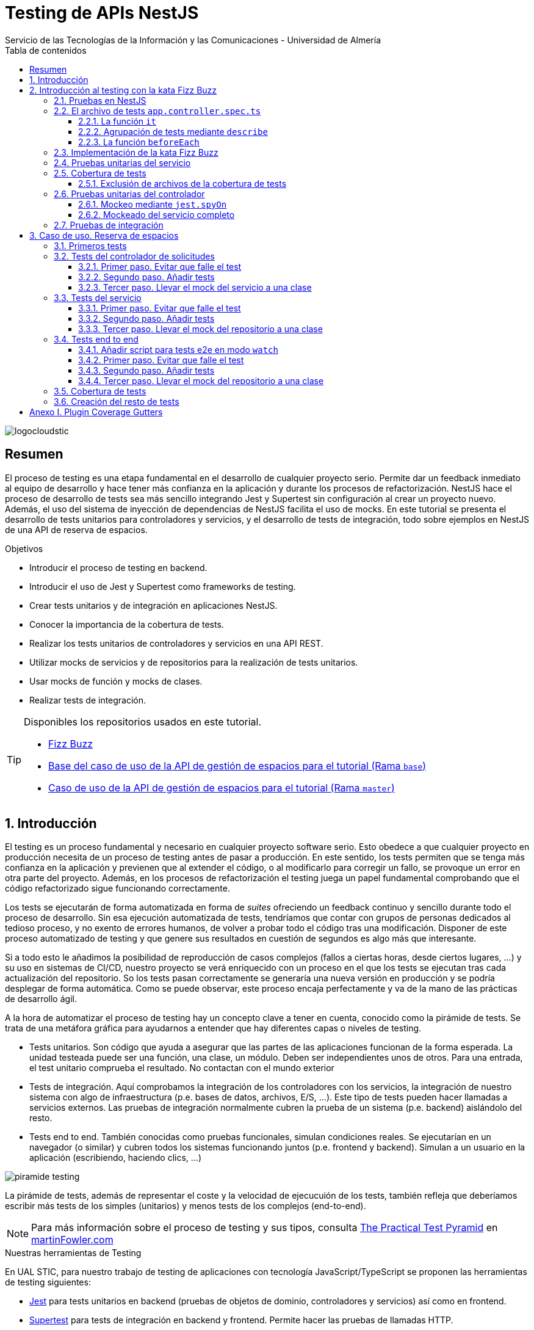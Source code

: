 ////
NO CAMBIAR!!
Codificación, idioma, tabla de contenidos, tipo de documento
////
:encoding: utf-8
:lang: es
:toc: right
:toc-title: Tabla de contenidos
:doctype: book
:imagesdir: ./images
:linkattrs:
:toclevels: 4
////
Nombre y título del trabajo
////
# Testing de APIs NestJS
Servicio de las Tecnologías de la Información y las Comunicaciones - Universidad de Almería

image::logocloudstic.png[]

// NO CAMBIAR!! (Entrar en modo no numerado de apartados)
:numbered!: 


[abstract]
== Resumen
////
COLOCA A CONTINUACION EL RESUMEN
////
El proceso de testing es una etapa fundamental en el desarrollo de cualquier proyecto serio. Permite dar un feedback inmediato al equipo de desarrollo y hace tener más confianza en la aplicación y durante los procesos de refactorización. NestJS hace el proceso de desarrollo de tests sea más sencillo integrando Jest y Supertest sin configuración al crear un proyecto nuevo. Además, el uso del sistema de inyección de dependencias de NestJS facilita el uso de mocks. En este tutorial se presenta el desarrollo de tests unitarios para controladores y servicios, y el desarrollo de tests de integración, todo sobre ejemplos en NestJS de una API de reserva de espacios.

////
COLOCA A CONTINUACION LOS OBJETIVOS
////
.Objetivos
* Introducir el proceso de testing en backend.
* Introducir el uso de Jest y Supertest como frameworks de testing.
* Crear tests unitarios y de integración en aplicaciones NestJS.
* Conocer la importancia de la cobertura de tests.
* Realizar los tests unitarios de controladores y servicios en una API REST.
* Utilizar mocks de servicios y de repositorios para la realización de tests unitarios.
* Usar mocks de función y mocks de clases.
* Realizar tests de integración.

[TIP]
====
Disponibles los repositorios usados en este tutorial.

* https://github.com/ualmtorres/fizzbuzz[Fizz Buzz]
* https://github.com/ualmtorres/nestjs-espacios/tree/base[Base del caso de uso de la API de gestión de espacios para el tutorial (Rama `base`)]
* https://github.com/ualmtorres/nestjs-espacios/tree/master[Caso de uso de la API de gestión de espacios para el tutorial (Rama `master`)]
====

// Entrar en modo numerado de apartados
:numbered:

## Introducción

El testing es un proceso fundamental y necesario en cualquier proyecto software serio. Esto obedece a que cualquier proyecto en producción necesita de un proceso de testing antes de pasar a producción. En este sentido, los tests permiten que se tenga más confianza en la aplicación y previenen que al extender el código, o al modificarlo para corregir un fallo, se provoque un error en otra parte del proyecto. Además, en los procesos de refactorización el testing juega un papel fundamental comprobando que el código refactorizado sigue funcionando correctamente.

Los tests se ejecutarán de forma automatizada en forma de _suites_ ofreciendo un feedback continuo y sencillo durante todo el proceso de desarrollo. Sin esa ejecución automatizada de tests, tendríamos que contar con grupos de personas dedicados al tedioso proceso, y no exento de errores humanos, de volver a probar todo el código tras una modificación. Disponer de este proceso automatizado de testing y que genere sus resultados en cuestión de segundos es algo más que interesante.

Si a todo esto le añadimos la posibilidad de reproducción de casos complejos (fallos a ciertas horas, desde ciertos lugares, ...) y su uso en sistemas de CI/CD, nuestro proyecto se verá enriquecido con un proceso en el que los tests se ejecutan tras cada actualización del repositorio. So los tests pasan correctamente se generaría una nueva versión en producción y se podría desplegar de forma automática. Como se puede observar, este proceso encaja perfectamente y va de la mano de las prácticas de desarrollo ágil.

A la hora de automatizar el proceso de testing hay un concepto clave a tener en cuenta, conocido como la pirámide de tests. Se trata de una metáfora gráfica para ayudarnos a entender que hay diferentes capas o niveles de testing. 

* Tests unitarios. Son código que ayuda a asegurar que las partes de las aplicaciones funcionan de la forma esperada. La unidad testeada puede ser una función, una clase, un módulo. Deben ser independientes unos de otros. Para una entrada, el test unitario comprueba el resultado. No contactan con el mundo exterior
* Tests de integración. Aquí comprobamos la integración de los controladores con los servicios, la integración de nuestro sistema con algo de infraestructura (p.e. bases de datos, archivos, E/S, ...). Este tipo de tests pueden hacer llamadas a servicios externos. Las pruebas de integración normalmente cubren la prueba de un sistema (p.e. backend) aislándolo del resto.
* Tests end to end. También conocidas como pruebas funcionales, simulan condiciones reales. Se ejecutarían en un navegador (o similar) y cubren todos los sistemas funcionando juntos (p.e. frontend y backend). Simulan a un usuario en la aplicación (escribiendo, haciendo clics, ...)

image::piramide-testing.png[]

La pirámide de tests, además de representar el coste y la velocidad de ejecucuión de los tests, también refleja que deberíamos escribir más tests de los simples (unitarios) y menos tests de los complejos (end-to-end).

[NOTE]
====
Para más información sobre el proceso de testing y sus tipos, consulta https://martinfowler.com/articles/practical-test-pyramid.html[The Practical Test Pyramid] en https://martinfowler.com)[martinFowler.com]
====

.Nuestras herramientas de Testing
****
En UAL STIC, para nuestro trabajo de testing de aplicaciones con tecnología JavaScript/TypeScript se proponen las herramientas de testing siguientes:

* https://jestjs.io/[Jest] para tests unitarios en backend (pruebas de objetos de dominio, controladores y servicios) así como en frontend.
* https://github.com/visionmedia/supertest[Supertest] para tests de integración en backend y frontend. Permite hacer las pruebas de llamadas HTTP.
* https://www.cypress.io/[Cypress] para pruebas e2e que simulen las acciones de los usuarios.
****

[TIP]
====
El código de los tests tiene que ser fácil de mantener y tiene que centrarse en el resultado del método probado. Después de crear un test nos debemos preguntar lo siguiente: si un día se refactoriza el método probado (sin cambiar su resultado), ¿tendré que cambiar el test? Si la respuesta es sí, hay que modificar el test. Posiblemente en el test nos estemos centrando en detalles del proceso que no deberían de estar en el test.
====

## Introducción al testing con la kata Fizz Buzz

Para introducirnos al mundo de testing lo haremos de la mano de la https://kata-log.rocks/fizz-buzz-kata[kata Fizz Buzz]. Se trata de un ejemplo sencillo en que para números comprendidos entre 1 y 100:

* Se devolverá _Fizz_ si el número es múltiplo de 3.
* Se devolverá _Buzz_ si es múltiplo de 5.
* Se devolverá _Fizzbuzz_ si es múltiplo de 15. 
* En cualquier otro caso, se devolverá el propio número.

Comencemos creando el proyecto NestJS.

[source, bash]
----
$ nest new fizzbuzz
----

Al crear un proyecto nuevo, NestJS instala las dependencias para testing y crea una suite de pruebas con un test de ejemplo para probar que la llamada a `/` devuelve `Hello World!`.

Comenzamos probando el código de ejemplo creado por NestJS.

[source, bash]
----
$ cd fizzbuzz
$ npm run test
----

[source, bash]
----
El resultado es el siguiente y nos informa que se han pasado los tests con éxito.

 PASS  src/app.controller.spec.ts
  AppController
    root
      ✓ should return "Hello World!" (14 ms)

Test Suites: 1 passed, 1 total
Tests:       1 passed, 1 total
Snapshots:   0 total
Time:        4.162 s
Ran all test suites.
----

### Pruebas en NestJS

Como acabamos de comentar, el CLI de NestJS instala las dependencias de testing y crea una suite de pruebas a modo de ejemplo al crear un proyecto nuevo. Y es que NestJS ayuda a que el proceso sea menos tedioso ofreciendo lo siguiente:

* Realiza un _scaffolding_ para tests en la aplicación. Cuando creamos controladores y servicios, el CLI de NestJS también crea su correspondiente archivo de testing para dichos controladores y servicios. Al crear el proyecto, el CLI de NestJS también crea un archivo de testing e2e para probar la llamada a la ruta raíz de la aplicación.
* Integracion con https://github.com/facebook/jest[Jest] (desarrollado por Facebook y se usa con "cero configuración") y https://github.com/visionmedia/supertest[Supertest] (para testing de peticiones HTTP). No obstante, se puede usar cualquier otro framework de testing.
* Uso del sistema de inyección de dependencias de NestJS para facilitar el uso de mocks. Por ejemplo, esto nos va a poder permitir proporcionar un servicio mockeado al probar un controlador.
* Jest se configura a través del archivo `package.json` determinando mediante expresiones regulares los archivos que se consideran tests (p.e. para que las pruebas estuviesen en cualquier archivo `.spec.ts` usaríamos `"testRegex": ".*\\.spec\\.ts$"`).

### El archivo de tests `app.controller.spec.ts`

Al crear un proyecto nuevo, el CLI de NestJS crea el archivo de testing `app.controller.spec.ts` como el siguiente.

image::EstructuraArchivoTest.png[]

En la figura vemos una característica muy interesante del testing en NestJS y es que permite la creación de módulos para el testing sobre la marcha (gracias a la inyección de dependencias). Esto permitirá configurar _ad-hoc_ las dependencias necesarias para la ejecución de los tests. Y no se trata sólo de importar o usar módulos o providers previamente creados en la aplicación, sino que a la hora de configurar el módulo para la ejecución de los tests podemos _mockear_ lo que queramos (servicios, repositorios para bases de datos, ...) sustituyendo la implementación original por un _mock_ para el desarrollo de los tests. Esto lo veremos más adelante en <<Pruebas unitarias del controlador>>.

A continuación presentaremos las partes más significativas de ese archivo.

#### La función `it`

En Jest, los tests se implementan mediante funciones `it` (realmente, `it` es un alias de una función denominada `test`, y se pueden usar de forma indistinta). La función `it` toma 3 argumentos: 

* Nombre del test
* Función con las expectativas 
* Timeout (opcional). El timeout predeterminado es de 5 segundos. 

A continuación se muestra el test generado por NestJS en `app.controller.spec.ts` al crear el proyecto.

[source, ts]
----
it( <1>
  'should return "Hello World!"', <2>
  () => { <3>
    expect(appController.getHello()).toBe('Hello World!'); <4>
  }
);
----
<1> Definición del caso de prueba
<2> Nombre del caso de prueba
<3> Función de evaluación del test con la definición de las expectativas
<4> `expect` se usa para comprobar un valor obtenido por una https://jestjs.io/docs/expect[función matcher], como `toBe`.

[NOTE]
====
El usar `it` en lugar de `test`, sumado a usar el nombre del test en condicional, hace que el test sea más legible: `it should return "Hello World!`.
====

#### Agrupación de tests mediante `describe`

Para tener un código de testing más limpio y organizado, los tests (`it`)  se pueden incluir en una función `describe`. Esto da lugar a un código de testing agrupado en bloques `describe`, los cuales están formados por tests `it`. Además, los bloques `describe` se pueden anidar. A continuación se muestra una estructura de agrupación de tests en bloques `describe`.

[source, ts]
----
  describe('root', () => { <1>
    it('should return "Hello World!"', () => { <2>
      expect(appController.getHello()).toBe('Hello World!');
    });
    
    it('should ....' () => { <3>
      // test code
    });
  });
----
<1> `describe` como agregador de tests
<2> Primer test del bloque
<3> Un segundo test del bloque

#### La función `beforeEach`

La función `beforeEach` se ejecuta antes de que se ejecute cada test de la suite. Normalmente prepara una configuración que los tests necesitan para ejecutarse de forma independiente al resto de tests (p.e. prepara el contenido de la base de datos, configura un servicio para que devuelva unos datos concretos a los tests, ...)

Esta función forma parte del conjunto de funciones de preparación o limpieza del entorno de testing:

* `beforeAll` se ejecuta una sola vez antes de todos los tests del bloque.
* `beforeEach` se ejecuta antes de cada test del bloque.
* `afterEach` se ejecuta después de cada test del bloque.
* `afterAll` se ejecuta una sola vez después de todos los tests del bloque.

### Implementación de la kata Fizz Buzz

Comenzamos creando un nuevo módulo, un servicio y un controlador para la kata.

[source, bash]
----
nest g module fizzbuzz
nest g service fizzbuzz
nest g controller fizzbuzz
----

En el servicio `fizzbuzz/fizzbuzz.service.ts` crearemos un nuevo método denominado `fizzbuzz` que aceptará un argumento de tipo `number`. El servicio tiene la lógica siguiente para implementar la https://kata-log.rocks/fizz-buzz-kata[kata Fizz Buzz].


[source, typescript]
----
import { Injectable } from '@nestjs/common';

@Injectable()
export class FizzbuzzService { <1>
  fizzbuzz(number): any {
    if (number < 1 || number > 100) {
      return;
    }

    if (number % 15 === 0) {
      return 'FizzBuzz';
    }

    if (number % 3 === 0) {
      return 'Fizz';
    }

    if (number % 5 === 0) {
      return 'Buzz';
    }

    return number;
  }
}
----
<1> Método que implementa la kata Fizz Buzz

Para el controlador `fizzbuzz/fizzbuzz.controller.ts` crearemos un endpoint que acepte un número como parámetro. Este endpoint llamará al método del servicio del paso anterior.

[source, ts]
----
import { Controller, Get, Param } from '@nestjs/common';
import { FizzbuzzService } from './fizzbuzz.service';

@Controller('fizzbuzz')
export class FizzbuzzController {
  constructor(private fizzbuzzService: FizzbuzzService) {}

  @Get(':number') <1>
  fizzbuzz(@Param('number') number): any {
    return this.fizzbuzzService.fizzbuzz(number);
  }
}

----
<1> Nueva ruta para la kata Fizz Buzz

Ahora podemos probar la kata con cualuier número:

* `http://localhost:3000/fizzbuzz/3` devolvería _Fizz_
* `http://localhost:3000/fizzbuzz/5` devolvería _Buzz_
* `http://localhost:3000/fizzbuzz/15` devolvería _FizzBuzz_
* `http://localhost:3000/fizzbuzz/2` devolvería _2_

### Pruebas unitarias del servicio 

El CLI de NestJS ha creado el archivo `fizzbuzz/fizzbuzz.service.spec.ts` para los tests del servicio generado. Los tests los añadiremos en el grupo `describe` existente. Se trata de definir los casos de prueba para los casos de testing de la kata (3, 5, 15, ninguno de ellos, fuera del rango 1-100)

[source,ts]
----
import { Test, TestingModule } from '@nestjs/testing';
import { FizzbuzzService } from './fizzbuzz.service';

describe('FizzbuzzService', () => { <1>
  let service: FizzbuzzService;

  beforeEach(async () => {
    const module: TestingModule = await Test.createTestingModule({
      providers: [FizzbuzzService],
    }).compile();

    service = module.get<FizzbuzzService>(FizzbuzzService);
  });

  it('should be defined', () => { <2>
    expect(service).toBeDefined();
  });

  it('should return Fizz when the number is multiple of 3', () => { <3>
    expect(service.fizzbuzz(3)).toBe('Fizz'); <4>
  });

  it('should return Buzz when the number is multiple of 5', () => {
    expect(service.fizzbuzz(5)).toBe('Buzz');
  });

  it('should return FizzBuzz when the number is multiple of 15', () => {
    expect(service.fizzbuzz(15)).toBe('FizzBuzz');
  });

  it('should return the number when then number is neither multiple of 3, 5 nor 15', () => {
    expect(service.fizzbuzz(2)).toBe(2);
  });

  it('should return nothing when the number is not between 1 and 100', () => { <5>
    expect(service.fizzbuzz(0)).toBe(undefined);
    expect(service.fizzbuzz(101)).toBe(undefined);
  });
});

----
<1> Grupo de tests creados inicialmente por NestJS a modo de ejemplo para el servicio Fizzbuzz
<2> Test inicial creado por NestJS
<3> Cada test va en su función `it` (o `test`) y contiene un texto (realmente es el nombre del test) que permite entender claramente la intención del test.
<4> Con `expect` indicamos lo que queremos probar y con `toBe` indicamos el valor esperado.
<5> En este caso, quizá sería más apropiado crear dos tests separados para probar cada uno los de límites del rango no permitido (i.e. un test para comprobar que no se aceptan números menores que 1 y otro test para comprobar que no se aceptan números mayores que 100).

.Estructura de un archivo de tests
****
Los tests pueden hacer 3 cosas:

* Preparar el entorno (setup).
* Llamar a algo (actuar) y verificar el comportamiento (assert o verificar).
* Destruir lo construido.

En Jest esto lo vemos en los bloques:

* `beforeAll` prepara el entorno antes de ejecutar las pruebas. Se ejecuta una vez al principio de los tests.
* `beforeEach` prepara el entorno antes de ejecutar cada prueba. Se ejecuta una vez antes de cada test.
* `it` o `test` definen un caso de test para cada prueba. En `expect` llamamos a la operación (proceso de actuación) y con los _matchers_ (`toBe, toEqual, toBeGreaterThan, toMatch, toContain, toThrow`, ...) se verifica el test. Más información en la https://jestjs.io/es-ES/docs/using-matchers[página de Comparadores (matchers) de Jest].
* `afterEach` realiza una operación de destrucción o desmontaje del entorno después de ejecutar cada prueba. Se ejecuta una vez después de cada test.
* `afterAll` destruye o desmonta el entorno tras finalizar todas las pruebas. Se ejecuta una vez al final de los tests.
****

Para ejecutar sólo los tests del servicio y no los de todo el proyecto, lanzaremos los tests en modo _watch_:

[source, bash]
----
$ npm run test:watch
----

Se nos indicará el modo de uso para que elijamos uno:

[source, code]
----
Watch Usage
 › Press a to run all tests.
 › Press f to run only failed tests.
 › Press p to filter by a filename regex pattern. <1>
 › Press t to filter by a test name regex pattern.
 › Press q to quit watch mode.
 › Press Enter to trigger a test run.
----
<1> Opción elegida para pasar los tests a los archivos indicados

Elegiremos `p` para indicar el nombre de archivo del servicio. No hace falta introducir el nombre entero. Basta con una parte del nombre que permita seleccionarlo (p.e. `fizzbuzz.se`)

[source, code]
----
Pattern Mode Usage
 › Press Esc to exit pattern mode.
 › Press Enter to filter by a filenames regex pattern.

 pattern › fizzbuzz.se <1>
----
<1> Expresión que permite seleccionar al servicio a probar

Y este sería el resultado del proceso de testing:

[source, code]
----
 PASS  src/fizzbuzz/fizzbuzz.service.spec.ts
  FizzbuzzService
    ✓ should be defined (25 ms)
    ✓ should return Fizz when the number is multiple of 3 (6 ms)
    ✓ should return Buzz when the number is multiple of 5 (4 ms)
    ✓ should return FizzBuzz when the number is multiple of 15 (21 ms)
    ✓ should return the number when then number is neither multiple of 3, 5 nor 15 (3 ms)
    ✓ should return nothing when the number is not between 1 and 100 (5 ms)

Test Suites: 1 passed, 1 total
Tests:       6 passed, 6 total
Snapshots:   0 total
Time:        2.925 s, estimated 5 s
----

.Mostrar los datos de cada test
****
De forma predeterminada, los resultados de ejecución de los tests se muestran de forma agregada si hay varias suites de tests, perdiéndose los datos de cada test individual. En ocasiones, esta información detallada de cada test puede ser útil. Para activarlo, basta con cambiar en `package.json` la entrada en `scripts` sustituyendo `"test": "jest",` por `"test": "jest --verbose",`. 

[source, json]
----
....
   "scripts": {
    ....
    "test": "jest --verbose", <1>
    "test:watch": "jest --watch",
    "test:cov": "jest --coverage",
....
----
<1> Cambio realizado para mostrar los datos de cada test.

De esta forma, ahora el resultado al ejecutar `npm run test` será más detallado como se muestra a continuación:

[source, typescript]
----
 PASS  src/app.controller.spec.ts
  AppController
    root
      ✓ should return "Hello World!" (14 ms)

 PASS  src/fizzbuzz/fizzbuzz.controller.spec.ts
  FizzbuzzController
    ✓ should be defined (26 ms)

 PASS  src/fizzbuzz/fizzbuzz.service.spec.ts
  FizzbuzzService
    ✓ should be defined (21 ms)
    ✓ should return Fizz when the number is multiple of 3 (2 ms)
    ✓ should return Buzz when the number is multiple of 5 (2 ms)
    ✓ should return FizzBuzz when the number is multiple of 15 (2 ms)
    ✓ should return the number when then number is neither multiple of 3, 5 nor 15 (2 ms)
    ✓ should return nothing when the number is not between 1 and 100 (2 ms)

Test Suites: 3 passed, 3 total
Tests:       8 passed, 8 total
Snapshots:   0 total
Time:        2.575 s, estimated 3 s
----

****

### Cobertura de tests

En el proceso de testing la cobertura de tests proporciona una medida muy interesante. Ofrece el porcentaje de código que está incluido en los tests, es decir, el porcentaje de código que se está probando. Esto es muy útil porque nos ayuda a dirigir los esfuerzos para crear tests para el código que aún está oculto a los tests y que puede ser una potencial fuente de errores.

Podemos conocer la cobertura de nuestros tests con:

[source, bash]
----
$ npm run test:cov
----

Esto ejecutará los tests nos dará el porcentaje de código testado para cada archivo y a nivel global.

[source, code]
----
 PASS  src/fizzbuzz/fizzbuzz.controller.spec.ts
 PASS  src/app.controller.spec.ts
 PASS  src/fizzbuzz/fizzbuzz.service.spec.ts
-------------------------|---------|----------|---------|---------|-------------------
File                     | % Stmts | % Branch | % Funcs | % Lines | Uncovered Line #s 
-------------------------|---------|----------|---------|---------|-------------------
All files                |   63.46 |      100 |   71.42 |    62.5 |                   
 src                     |      52 |      100 |      75 |   47.36 |                   
  app.controller.ts      |     100 |      100 |     100 |     100 |                   
  app.module.ts          |       0 |      100 |     100 |       0 | 1-11              
  app.service.ts         |     100 |      100 |     100 |     100 |                   
  main.ts                |       0 |      100 |       0 |       0 | 1-8               
 src/fizzbuzz            |   74.07 |      100 |   66.66 |   76.19 |                   
  fizzbuzz.controller.ts |    87.5 |      100 |      50 |   83.33 | 10                
  fizzbuzz.module.ts     |       0 |      100 |     100 |       0 | 1-9               
  fizzbuzz.service.ts    |     100 |      100 |     100 |     100 |                   
-------------------------|---------|----------|---------|---------|-------------------

Test Suites: 3 passed, 3 total
Tests:       8 passed, 8 total
Snapshots:   0 total
Time:        7.747 s, estimated 8 s
Ran all test suites.
----

Como resultado también se genera una carpeta `coverage/lcov-report` con ese mismo informe, pero en HTML. Aparece organizado de acuerdo con los carpetas que tengamos en la carpeta `src`. 

image::coverage100.png[]

Si hace clic sobre `src/fizzbuzz` veremos su informe de cobertura. Vemos que está probado el 100% del código del servicio.

image::coverage100Fizzbuzz.png[]

Si ahora modificamos los tests de `fizzbuzz/fizzbuzz.service.spec.ts` y comentamos uno de ellos, por ejemplo el que probaba los múltiplos de 15, y volvemos a ejecutar la cobertura de tests con `npm run test:cov`, veremos que la cobertura de `fizzbuzz/fizzbuzz.service.ts` ha bajado de 100% a 92.3%.

image::coverageParcial.png[]

Si ahora hacemos clic sobre `fizzbuzz/fizzbuzz.service.ts` en el informe, nos llevará al archivo y nos marcará en rojo las líneas de código que no están tratadas (cubiertas) en ningún test. Como hemos comentado anteriormente, este resultado es muy importante porque nos puede guiar en el proceso de priorización de los próximos tests a desarrollar.

image::codigoNoProbado.png[]

Si anulamos los comentarios del test y volvemos a ejecutar la cobertura de tests todo volverá a estar como antes y ese código ya estará de nuevo cubierto por los tests.

.¿Hace falta probarlo todo?
****
En el proceso de testing decidimos qué probar. Alguien podría decir de probarlo todo con una cobertura cercana al 100%. Sin embargo, no es necesario. Sólo hay que probar las partes más críticas. Puede que esté entre el 70%-90%. Normalmente probaremos

* Servicios (si hay `app.service.ts` también)
* Controladores (si hay `app.controller.ts` también)
* No hace falta probar DTOs, constantes, entidades y módulos (los podemos excluir de la cobertura -ver <<Exclusión de archivos de la cobertura de tests>>)

****

#### Exclusión de archivos de la cobertura de tests

El porcentaje de cobertura de tests que devuelve el informe se obtiene teniendo en cuenta todos los archivos de código del proyecto. Sin embargo, es posible ignorar o excluir archivos del proceso de obtención de la cobertura. Esto se realiza indicando nombres de archivo o indicando un patrón en el elemento `coveragePathIgnorePatterns` del elemento `jest` en el archivo `package.json`.

Por ejemplo, si decidimos excluir del proceso de análisis de cobertura de tests los archivos de los módulos (p.e. `app.module.ts`, `fizzbuzz.module.ts` y otros módulos), así quedaría el elemento `jest` en `package.json` para excluir los archivos de módulo:

[source, json]
----
  "jest": {
    "moduleFileExtensions": [
      "js",
      "json",
      "ts"
    ],
    "rootDir": "src",
    "testRegex": ".*\\.spec\\.ts$",
    "transform": {
      "^.+\\.(t|j)s$": "ts-jest"
    },
    "collectCoverageFrom": [
      "**/*.(t|j)s"
    ],
    "coverageDirectory": "../coverage",
    "coveragePathIgnorePatterns": [".module.ts"], <1>
    "testEnvironment": "node"
  }
----
<1> Ignorar del proceso de cobertura los archivos cuyo nombre termine en `.module.ts`

Esto mejoraría el porcentaje de cobertura ya que se han retirado los archivos de módulo del proceso de cómputo de la cobertura, ya que bajaban la cobertura porque no tenían tests asociados. La figura siguiente ilustra la cobertura total. Se ha pasado de un 63.46% a un 84.61%. Esto en sí no es ni bueno ni malo, ni un objetivo en sí mismo. Es sólo estar informado que hay ciertos archivos que aceptamos no probar y que de no ser excluidos pueden estar datos erróneos de cobertura.

image::coverageAfterExcludingModules.png[]

En <<Anexo I. Plugin Coverage Gutters>> se presenta un plugin interesante para VSCode que permite monitorizar la cobertura de tests de cada archivo mientras se desarrolla.

### Pruebas unitarias del controlador

La cobertura de tests realizada en el apartado anterior nos ha servido para determinar el grado de código que tenemos testado. Hemos visto que tenemos tests para el servicio que prueban el 100% del código de sus métodos. Sin embargo, si vemos la cobertura del controlador, vemos que el código del endpoint (método `fizzbuzz`) aún está sin probar, tal y como muestra la figura siguiente.

image::FizzBuzzControllerSinProbar.png[]

Esto nos sugiere que debemos introducir más tests unitarios en el controlador. Para ello, y como las pruebas unitarias han de ser eso, unitarias, y ejecutarse de forma aislada, la prueba del controlador no deberá apoyarse en el método ya implementado en su servicio. Esto nos lleva a la introducción de la técnica de _mocking_ para el desarrollo de pruebas unitarias. Aquí veremos cómo mockear el servicio de Fizz Buzz para que la prueba del controlador sea independiente.

La técnica de _mocking_ en un controlador básicamente va a consistir en dar una nueva implementación (el _mock_) de los servicios que usa, y usar dicha nueva implementación o _mock_ para probar el controlador. Esto lo podemos llevar a cabo de dos formas: mockeando un método concreto del servicio mediante `jest.spyOn` o mockeando el servicio completo.

#### Mockeo mediante `jest.spyOn`

`jest.spyOn` nos permite crear una nueva implementación (_mock_) sobre un método existente de un objeto. Seguiremos este patrón

[source, ts]
----
jest.spyOn(<<objeto>>, '<<metodo-existente>>')
    .mockImplementation(<<nueva-implementacion>>);
----

De esta forma, cada vez que se llame en el test al método mockeado, el método se ejecutará con la nueva implementación proporcionada en `mockImplementation`.

A continuación mockearemos para la prueba del controlador el método `fizzbuzz` del servicio de forma que devuelva siempre `Fizz`.

[source, ts]
----
import { Test, TestingModule } from '@nestjs/testing';
import { FizzbuzzController } from './fizzbuzz.controller';
import { FizzbuzzService } from './fizzbuzz.service';

describe('FizzbuzzController', () => {
  let controller: FizzbuzzController;
  let service: FizzbuzzService;

  beforeEach(async () => {
    const module: TestingModule = await Test.createTestingModule({
      controllers: [FizzbuzzController],
      providers: [FizzbuzzService], <1>
    }).compile();

    controller = module.get<FizzbuzzController>(FizzbuzzController);
    service = module.get<FizzbuzzService>(FizzbuzzService); <2>
  });

  it('should return the correct Fizz Buzz word according the introduced number (Using spyOn)', () => { <3>
    const result = 'Fizz'; <4>

    jest.spyOn(service, 'fizzbuzz').mockImplementation(() => result); <5>

    expect(controller.fizzbuzz(3)).toBe(result); <6>
  });

  it('should be defined', () => {
    expect(controller).toBeDefined();
  });
});
----
<1> Incorporación del servicio para poder usarlo desde el controlador
<2> Creación de un objeto para el servicio
<3> Declaración del test
<4> Configuración del valor que esperamos
<5> Mockear el método `fizzbuzz` del servicio creado para que siempre devuelva lo configurado en `result`
<6> Ejecutar el método `fizzbuzz` del controlador y comprobar que el resultado es correcto

Como el método `fizzbuzz` ahora está mockeado en el test, la implementación que se usará es la propocionada. En este caso, siempre devuelve lo que hemos configurado en `result` (`Fizz` para este ejemplo).

A continuación se muestra el resultado de pasar los tests al controlador con `npm run test:watch` y pasándole `fizzbuzz.co` como patrón de archivo.

[source, code]
----
 PASS  src/fizzbuzz/fizzbuzz.controller.spec.ts
  FizzbuzzController
    ✓ should return the correct Fizz Buzz word according the introduced number (Using spyOn) (14 ms) <1>
    ✓ should be defined (3 ms)

Test Suites: 1 passed, 1 total
Tests:       2 passed, 2 total
Snapshots:   0 total
Time:        4.621 s
Ran all test suites matching /fizzbuzz.co/i.

Watch Usage: Press w to show more.
----
<1> Test pasado con éxito

[NOTE]
====
Con el testing unitario del controlador se trata de probar si los métodos del controlador tienen algún tipo de error. Damos por hecho que el servicio funciona correctamente. Y la opción de hacer la prueba como una petición `GET HTTP` no procede porque cae en el ámbito de las <<Pruebas de integración>>.
====

#### Mockeado del servicio completo

Otra alternativa al mockeado de un método concreto de un servicio es el mockeado del servicio completo. Se trata entonces de mockear todos los métodos del servicio. Podremos hacerlo mockeando el servicio en la misma clase en la que se va a usar, o bien, mockearlo en una clase aparte, lo que permitirá su reutilización. Por sencillez, aquí lo mockearemos in situ y no en una clase aparte.

La forma de proceder se podría resumir así:

. Crear un objeto para el mock del servicio y que dicho objeto contenga la nueva implementación de cada uno de sus métodos. El mockeo se realizará mediante un objeto JSON formado por pares _método-valor devuelto_.
. Sustituir el servicio en la definición del módulo del test (normalmente en el `Test.createTestingModule` dentro del `beforeEach`) por el servicio mockeado.

Veamos cómo hacerlo.

[source, ts]
----
import { Test, TestingModule } from '@nestjs/testing';
import { FizzbuzzController } from './fizzbuzz.controller';
import { FizzbuzzService } from './fizzbuzz.service';

describe('FizzbuzzController', () => {
  let controller: FizzbuzzController;
  let service: FizzbuzzService;

  let mockedFizzBuzzValue = 'Buzz'; <1>
  let mockFizzBuzzService = { <2>
    fizzbuzz: () => mockedFizzBuzzValue, <3>
  };

  beforeEach(async () => {
    const module: TestingModule = await Test.createTestingModule({
      controllers: [FizzbuzzController],
      providers: [FizzbuzzService],
    })
      .overrideProvider(FizzbuzzService) <4>
      .useValue(mockFizzBuzzService) <5>
      .compile();

    controller = module.get<FizzbuzzController>(FizzbuzzController);
    service = module.get<FizzbuzzService>(FizzbuzzService);
  });

  it('should return the correct Fizz Buzz word according the introduced number (Using spyOn)', () => {
    const result = 'Fizz';

    const fizzbuzzSpy = jest.spyOn(service, 'fizzbuzz');
    fizzbuzzSpy.mockImplementation(() => result);

    expect(controller.fizzbuzz(3)).toBe(result);

    fizzbuzzSpy.mockRestore();
  });

  it('should return the correct Fizz Buzz word according the introduced number (Using mocking de servicios)', () => { <6>
    expect(controller.fizzbuzz(5)).toBe(mockedFizzBuzzValue); <7>
  });

  it('should be defined', () => {
    expect(controller).toBeDefined();
  });
});
----
<1> Configuración del valor devuelto por el servicio mockeado
<2> Objeto que va a representar al servicio mockeado
<3> Mock del método `fizzbuzz` y su respuesta mockeada. Es un par _método-valor devuelto_
<4> Servicio a mockear
<5> Reemplazar el servicio por el objeto que tiene el mock del servicio
<6> Definición del caso de prueba
<7> Lanzar el método `fizzbuzz` del controlador y comprobar que devuelve el valor mockeado

Al igual que antes, cuando el controlador llama a su método `fizzbuzz`, éste llama al método del servicio, pero el controlador no sabe que el método está mockeado. Un engaño en toda regla.

image::trileros.jpg[]

Por tanto, con esta implementación, cada vez que se llame al método `fizzbuzz` éste devolverá la respuesta mockeada (`Buzz`) en este caso. Con esto habremos comprobado el funcionamiento del controlador en sí y de forma independiente del servicio. Sólo hacemos la prueba con un valor del servicio puesto que la validez del servicio con distintos valores cae en el ámbito de las pruebas unitarias del servicio, no en las del controlador.

[NOTE]
====
En nuestro caso no vamos a notar la diferencia entre el mockeo con `jest.spyOn` y el mockeo del servicio completo porque el servicio de Fizz Buzz cuenta sólo con un método. En servicios con más métodos, el mockeo del servicio completo exige mockear todos los métodos, mientras que el mockeo con `jest.spyOn_ permite ser mñás finos y mockear un sólo método y dejar el resto del servicio inalterado.
====

Tras los cambios, se vuelven a pasar los tests y este es su resultado:

[source, code]
----
 PASS  src/fizzbuzz/fizzbuzz.controller.spec.ts
  FizzbuzzController
    ✓ should return the correct Fizz Buzz word according the introduced number (Using spyOn) (14 ms)
    ✓ should return the correct Fizz Buzz word according the introduced number (Using mocking de servicios) (3 ms) <1>
    ✓ should be defined (3 ms)

Test Suites: 1 passed, 1 total
Tests:       3 passed, 3 total
Snapshots:   0 total
Time:        3.202 s, estimated 5 s
Ran all test suites matching /fizzbuzz.co/i.

Watch Usage: Press w to show more.
----
<1> Test con el servicio mockeado al completo

El test con `jest.spyOn` sigue funcionando porque recordemos que él tiene su propia implementación del mock del método, independientemente de que se haya mockeado el servicio por completo.

Para finalizar, si ahora volvemos a hacer la cobertura de tests, el controlador ya aparece testado y la cobertura habrá subido. Las figuras siguientes lo ilustran.

image::ContollerCoverageTesting100.png[]

image::FullCoverageOnController.png[]


### Pruebas de integración

En las pruebas unitarias comprobamos que partes pequeñas y aisladas del software funcionan según lo esperado. Se encargan de probar unidades sin dependencias o bien mockeando las dependencias para llevar a cabo los tests.

Sin embargo, las pruebas de integración verifican que varias unidades funcionan correctamente de forma conjunta (p.e. controladores con servicios). Las pruebas de integración prueban su comportamiento de forma conjunta y tratan de reducir al máximo el uso de mocks. 

Veamos el caso de prueba de integración que genera el CLI de NestJS al crear el proyecto (`tests/app.e2e-spec.ts`).

[source, ts]
----
import { Test, TestingModule } from '@nestjs/testing';
import { INestApplication } from '@nestjs/common';
import * as request from 'supertest'; 
import { AppModule } from './../src/app.module';

describe('AppController (e2e)', () => { <1>
  let app: INestApplication;

  beforeEach(async () => { <2>
    const moduleFixture: TestingModule = await Test.createTestingModule({
      imports: [AppModule],
    }).compile();

    app = moduleFixture.createNestApplication();
    await app.init();
  });

  it('/ (GET)', () => { <3>
    return request(app.getHttpServer()) <4>
      .get('/') <5>
      .expect(200) <6>
      .expect('Hello World!'); <7>
  });
});
----
<1> Bloque de tests
<2> Función de preparación del entorno de cada test creando de nuevo la aplicación
<3> Test de un endpoint
<4> Realización de llamada a la API
<5> Ir a la ruta indicada
<6> Código de estado HTTP esperado
<7> Valor esperado

Ejecutamos los tests con

[source, bash]
----
$ npm run test:e2e
----

Esto pasará los tests y devolverá lo siguiente:
[source, code]
----
PASS  test/app.e2e-spec.ts
  AppController (e2e)
    ✓ / (GET) (392 ms)

Test Suites: 1 passed, 1 total
Tests:       1 passed, 1 total
Snapshots:   0 total
Time:        2.438 s, estimated 3 s
Ran all test suites.
----

Este test ha atacado directamente a la API a través del controlador de Fizz Buzz. Este ha usado el servicio y ha devuelto la respuesta a la petición realizada. Es decir, han intervenido tanto la aplicación, como el controlador de Fizz Buzz, como su servicio. Por eso es que recibe el nombre de prueba de integración, porque combina/integra a varias partes de la aplicación en un solo test.

[NOTE]
====
NestJS usa Supertest para simular las llamadas HTTP. 

En el archivo `tests/jest-e2e.json` se definen las opciones de Jest para las pruebas de integración.

[source, json]
----
{
  "moduleFileExtensions": ["js", "json", "ts"],
  "rootDir": ".",
  "testEnvironment": "node",
  "testRegex": ".e2e-spec.ts$", <1>
  "transform": {
    "^.+\\.(t|j)s$": "ts-jest"
  }
}
----
<1> `testRegex` define una expresión regular para indicar los archivos que se considerarán sujetos a las pruebas de integración.
====

Una vez visto el ejemplo de base, veamos cómo hacer las pruebas del endpoint de la API de Fizz Buzz. Con esto automatizaremos la prueba de cada endpoint de la API. Para probarlo sobre Fizz Buzz, lo haremos creando un archivo `test/fizzbuzz.e2e-spec.ts` para los tests de integración de llamada al endpoint con los diferentes valores. Crearemos este archivo copiándolo desde `test/app.e2e-spec.ts` introduciendo los cambios siguientes:

Archivo `test/app.e2e-spec.ts`
[source, typescript]
----
import { Test, TestingModule } from '@nestjs/testing';
import { INestApplication } from '@nestjs/common';
import * as request from 'supertest';
import { AppModule } from '../src/app.module';

describe('FizzBuzz (e2e)', () => { <1>
  let app: INestApplication;

  beforeEach(async () => {
    const moduleFixture: TestingModule = await Test.createTestingModule({
      imports: [AppModule],
    }).compile();

    app = moduleFixture.createNestApplication();
    await app.init();
  });

  it('/fizzbuzz/3 (GET) should return Fizz', () => { <2>
    return request(app.getHttpServer()) <3>
      .get('/fizzbuzz/3') <4>
      .expect(200) <5>
      .expect('Fizz'); <6>
  });
});

----
<1> Cambiamos la descripción del bloque `describe`
<2> Caso de prueba de llamada al endpoint
<3> Creación de un objeto HTTP para hacer las peticiones
<4> Acceso a la ruta del endpoint
<5> Código de estado HTTP esperado
<6> Respuesta esperada

[NOTE]
====
Si tuviéramos más endpoints crearíamos más funciones `it`, una para cada endopoint.
====

Si ahora volvemos a pasar los tests con `npm run test:e2e` vemos que se pasan las pruebas de `app` y de `fizzbuzz`, pero el resultado se muestra agregado y no incluye el resultado de cada uno de los casos de prueba

[source, bash]
----
 PASS  test/app.e2e-spec.ts
 PASS  test/fizzbuzz.e2e-spec.ts

Test Suites: 2 passed, 2 total
Tests:       2 passed, 2 total
Snapshots:   0 total
Time:        4.325 s
Ran all test suites.
----

Si queremos ver el resultado de cada uno de los casos de prueba dentro de cada suite, haremos el cambio siguiente sobre la configuración de Jest en el archivo `package.json` incluyendo la opción de `--verbose` en los tests de integración.

[source, json]
----
...
  "scripts": {
    ...
    "test:e2e": "jest --config ./test/jest-e2e.json --verbose" <1>
  },
...
<1> Incluimos la opción `--verbose` para que muestre los resultados individuales de los tests.
----

Si ahora volvemos a ejecutar los tests de integración con `npm run test:e2e` vemos que ya sí aparecen los tests de cada suite.

[source, code]
----
 PASS  test/fizzbuzz.e2e-spec.ts
  FizzBuzz (e2e)
    ✓ /fizzbuzz/3 (GET) should return Fizz (380 ms) <1>

 PASS  test/app.e2e-spec.ts
  AppController (e2e)
    ✓ / (GET) (377 ms) <2>

Test Suites: 2 passed, 2 total
Tests:       2 passed, 2 total
Snapshots:   0 total
Time:        2.663 s, estimated 4 s
Ran all test suites.
----
<1> Test de integración de FizzBuzz
<2> Test de integración de app

## Caso de uso. Reserva de espacios

Para ilustrar en este tutorial los tests unitarios y de integración sobre una API REST que interactúe con una bases de datos, así como el testing de controladores, servicios y uso de mocks, vamos a desarrollar un caso de uso sobre una API de solicitud de espacios. La API ofrecerá los endpoints para las operaciones básicas de crear una solicitud, obtener el listado de solicitudes, obtener una solicitud a partir de su id, modificar y eliminar una solicitud.

Para no complicar demasiado el ejemplo pero que también dé juego, de cada solicitud se guarda:

* `id`: numérico
* `nombre`: cadena
* `cargo`: cadena
* `unidad`: cadena
* `telefono`: cadena
* `email`: cadena
* `tipo`: cadena
* `nombreActividad`: cadena
* `start`: fecha
* `end`: fecha
* `dia`: cadena (día de la semana)
* `horaInicio`: numérico (sólo guardaremos las horas sin los minutos)
* `horaFin`: numérico (sólo guardaremos las horas sin los minutos)

Partimos de un https://github.com/ualmtorres/nestjs-espacios/tree/base[repositorio base] disponible en GitHub (rama `base`) con el código incial de base para poder seguir este tutorial.

El proyecto clonado ya tiene definidos los controladores, servicios, DTOs, entidades así como los archivos de testing .
[NOTE]
====
Para clonar la rama `base`, clonar el repositorio con este comando

[source, bash]
----
$ git clone -b base https://github.com/ualmtorres/nestjs-espacios/tree/base
----
====

El proyecto utiliza SQLite como base de datos, incorpora autenticación JWT para los endpoints y usa Swagger OpenAPI. Tiene la estructura siguiente. 

[source, code]
----
├── LICENSE.md
├── README.md
├── dev.sqlite
├── nest-cli.json
├── package-lock.json
├── package.json <1>
├── src
│   ├── app.controller.spec.ts <2>
│   ├── app.controller.ts
│   ├── app.module.ts
│   ├── app.service.ts
│   ├── auth <3>
│   │   ├── auth.module.ts
│   │   └── jwt.strategy.ts
│   ├── config <4>
│   │   ├── configuration.ts
│   │   └── database-config.service.ts
│   ├── espacio <5>
│   │   ├── dto
│   │   │   ├── create-espacio.dto.ts
│   │   │   └── update-espacio.dto.ts
│   │   ├── entities
│   │   │   └── espacio.entity.ts
│   │   ├── espacio.controller.spec.ts <6>
│   │   ├── espacio.controller.ts
│   │   ├── espacio.module.ts
│   │   ├── espacio.service.spec.ts <7>
│   │   ├── espacio.service.ts
│   │   └── ponicode
│   ├── main.ts
│   ├── reserva <8>
│   │   ├── dto
│   │   │   ├── create-reserva.dto.ts
│   │   │   └── update-reserva.dto.ts
│   │   ├── entities
│   │   │   └── reserva.entity.ts
│   │   ├── reserva.controller.spec.ts <9>
│   │   ├── reserva.controller.ts
│   │   ├── reserva.module.ts
│   │   ├── reserva.service.spec.ts <10>
│   │   └── reserva.service.ts
│   └── solicitud <11>
│       ├── dto
│       │   ├── create-solicitud.dto.ts
│       │   └── update-solicitud.dto.ts
│       ├── entities
│       │   └── solicitud.entity.ts
│       ├── solicitud.controller.spec.ts <12>
│       ├── solicitud.controller.ts
│       ├── solicitud.module.ts
│       ├── solicitud.service.spec.ts <13>
│       └── solicitud.service.ts
├── test <14>
│   ├── app.e2e-spec.ts  <15>
│   └── jest-e2e.json <16>
├── tsconfig.build.json
└── tsconfig.json
----
<1> Aquí se realiza la configuración de Jest
<2> Archivo de pruebas de `app.controller`
<3> Carpeta de configuración del módulo de autenticación JWT
<4> Carpeta de configuración de la aplicación y de la base de datos
<5> Carpeta de los objetos relativos a los espacios
<6> Archivo de pruebas del controlador de espacios
<7> Archivo de pruebas del servicio de espacios
<8> Carpeta de los objetos relativos a las reservas
<9> Archivo de pruebas del controlador de reservas
<10> Archivo de pruebas del servicio de reservas
<11> Carpeta de los objetos relativos a las solicitudes
<12> Archivo de pruebas del controlador de solicitudes
<13> Archivo de pruebas del servicio de solicitudes
<14> Carpeta de configuración de los tests de integración
<15> Archivo de test de integración inicial generado por el CLI de Nest
<16> Archivo de connfiguración de Jest para los tests de integración

### Primeros tests

 
Comenzamos lanzando los tests sobre el proyecto creado con el comando siguiente

[source, bash]
----
$ npm run test
----

Tras unos instantes comprobamos que se han ejecutado 7 suites de tests, pero sólo una se ha ejecutado con éxito, la de `src/app.controller.spec.ts`. Sin embargo, ningún test de controlador:

* `solicitud.controller.spec.ts`
* `espacio.controller.spec.ts`
* `reserva.controller.spec.ts`

ni de servicio:

* `solicitud.service.spec.ts`
* `espacio.service.spec.ts`
* `reserva.service.spec.ts`

ha tenido éxito. En todos los casos nos indica que no está definido su _provider_.

A continuación veremos cómo resolver estos problemas y lo haremos desde el controlador hacia adentro. Es decir, primero haremos los tests unitarios del controlador y después los tests unitarios del servicio. Explicaremos este proceso sobre las solicitudes, dejando la parte de espacios y reservas para mostrar únicamente los tests, pero ya sin explicaciones, ya que serán análogas a las descritas para solicitudes.

Finalmente, dedicaremos una sección a realizar los tests de integración.

### Tests del controlador de solicitudes

Los tests del controlador fallan porque mientras que en el arranque de la aplicación se cargan los módulos correctamente, al ejecutar los tests se utilizan módulos diferentes de los del entorno de ejecución/desarrollo. Y lo importante, **en el entorno de testing inicialmente esos módulos no pueden resolver sus dependencias**. Concretamente, lo que está ocurriendo es que el controlador no puede resolver en el entorno de pruebas su dependencia de `SolicitudService`

Extracto del archivo `solicitud/solicitud.controller.ts`:
[source, ts]
----
...
@Controller('solicitud')
...
export class SolicitudController {
  constructor(private readonly solicitudService: SolicitudService) {}
 <1>
...
----
<1> Dependencia del controlador respecto a `SolicitudService`

En el código siguiente del test del controlador, generado por el CLI de NestJS al generar el controlador, vemos que dentro de `beforeEach` se usa la clase `Test` y un método `createTestingModule`. Este método toma los mismos argumentos que se usan para crear un módulo (p.e. `imports`, `providers`, `controllers` ...). Tras definir el nuevo módulo (el de testing) y llamar al método `compile` se crea el módulo para testing con sus dependencias similar a los módulos creados para el entorno de ejecución.

Archivo `src/solicitud/solicitud.controller.spec.ts`
[source, ts]
----
import { Test, TestingModule } from '@nestjs/testing';
import { SolicitudController } from './solicitud.controller';
import { SolicitudService } from './solicitud.service';

describe('SolicitudController', () => {
  let controller: SolicitudController;

  beforeEach(async () => {
    const module: TestingModule = await Test.createTestingModule({ <1>
      controllers: [SolicitudController],
      providers: [SolicitudService], <2>
    }).compile();

    controller = module.get<SolicitudController>(SolicitudController); <3>
  });

  it('should be defined', () => {
    expect(controller).toBeDefined();
  });
});
----
<1> Definición del módulo para el testing del controlador
<2> Servicio a utilizar
<3> Creación de una instancia del controller

#### Primer paso. Evitar que falle el test

Seguiremos un enfoque progresivo para conseguir que nuestros tests funcionen. Se trata de ayudar a que en primer lugar desaparezcan los errores de las pruebas del controlador. Posteriormente, se irán refinando los tests.

El test del controlador falla porque el controlador no es capaz de resolver sus dependencias. Lo que haremos es sustituir el servicio original por un servicio de uso exclusivo en testing. Con esto, conseguiremos probar únicamente el controlador, aislándolo del servicio, que es la premisa de los tests unitarios: probar sólo una cosa en cada test.

Pasos:

. Crearemos un objeto `mockSolicitudService` que sustituya (_mockee_) al servicio. Inicialmente `mockSolicitudService` estará vacío. Posteriormente le iremos añadiendo los métodos falseados (_mockeados_).
. Construir un módulo de testing que reemplace el servicio original de la solicitud por el mockeado que hemos creado en el paso anterior.

[source, ts]
----
import { Test, TestingModule } from '@nestjs/testing';
import { SolicitudController } from './solicitud.controller';
import { SolicitudService } from './solicitud.service';

describe('SolicitudController', () => {
  let controller: SolicitudController;
  let mockSolicitudService = {}; <1>

  beforeEach(async () => {
    const module: TestingModule = await Test.createTestingModule({
      controllers: [SolicitudController],
      providers: [SolicitudService],
    })
      .overrideProvider(SolicitudService) <2>
      .useValue(mockSolicitudService) <3>
      .compile(); <4>

    controller = module.get<SolicitudController>(SolicitudController);
  });

  it('should be defined', () => {
    expect(controller).toBeDefined();
  });
});

----
<1> Mock del servicio. Inicialmente vacío para pasar el test
<2> Servicio que se va a sustituir (mockear)
<3> Servicio que sustituye (mockea) al original. Usamos el creado en paso 1.
<4> Construcción del módulo para testing

Lanzaremos ahora los tests unitarios, pero no los lanzaremos todos como hacíamos antes al ejecutar `npm run test`. En este proceso paulatino de creación de los tests unitarios nos ceñiremos sólo a los tests del controlador y además lo haremos en modo `watch`. Así, cada vez que hagamos cambios sobre el código se volverán a ejecutar los tests.

[source, ts]
----
$ npm run test:watch

Watch Usage
 › Press a to run all tests.
 › Press f to run only failed tests.
 › Press p to filter by a filename regex pattern. <1>
 › Press t to filter by a test name regex pattern.
 › Press q to quit watch mode.
 › Press Enter to trigger a test run.
----
<1> Para ejecutar los tests de los nombres de archivo de acuerdo a una expresión regular

Pulsaremos `p` para indicar que sólo se pasen los tests a los archivos que sigan un patrón concreto de nombre de archivo. Introduciremos `solicitud.co` como patrón. Con esto, se pasarán los tests sólo al controlador de la solicitudes y obtendremos un resultado como el siguiente:

[source, bash]
----
 PASS  src/solicitud/solicitud.controller.spec.ts
  SolicitudController
    ✓ should be defined (13 ms)

Test Suites: 1 passed, 1 total
Tests:       1 passed, 1 total
Snapshots:   0 total
Time:        3.714 s, estimated 4 s
Ran all test suites matching /solicitud.co/i.

Watch Usage: Press w to show more.
----

Objetivo cumplido!! Hemos conseguido hacer que desaparezca el error al ejecutar el test del controlador. A continuación, comenzaremos a añadirle tests.

#### Segundo paso. Añadir tests

Una vez que hemos configurado el módulo para que el test no falle mediante el mockeo del servicio, vamos a ir creando tests del controlador. Comenzaremos por el de creación de solicitudes añadiendo el test siguiente después del test `should be defined`. Con este nuevo test definimos un nuevo DTO para crear una solicitud y esperamos que nos devuelva un objeto con un `id` (da igual el que sea. En el código de producción sería el `id` que generaría la base de datos) y el resto de campos coincidirán con los del DTO de creación de solicitudes.

Archivo `src/solicitud/solicitud.controller.spec.ts`
[source, ts]
----
...
  it('should create a solicitud', () => {
    const createSolicitudDto: CreateSolicitudDto = { <1>
      nombre: 'John Doe',
      cargo: 'Assistant Professor',
      unidad: 'Informatics Department',
      telefono: '1234',
      email: 'john.doe@gmail.com',
      tipo: '',
      nombreActividad: '',
      start: undefined,
      end: undefined,
      dia: '',
      horaInicio: '',
      horaFin: '',
    };

    expect(controller.create(createSolicitudDto)).toEqual({ <2>
      id: expect.any(Number),
      ...createSolicitudDto,
    });
  });
...
----
<1> DTO de la solicitud a crear
<2> Probamos que la solicitud creada consiste en un `id` junto a los datos proporcionados en el DTO para crear la solicitud

Tras guardar los cambios, como estamos en modo `watch` se volverán a pasar los tests y nos da un fallo: el método `create` no existe en el mock del servicio, tal y como se muestra a continuación:

[source, ts]
----
 FAIL  src/solicitud/solicitud.controller.spec.ts <1>
  SolicitudController
    ✓ should be defined (13 ms)
    ✕ should create a solicitud (5 ms)

  ● SolicitudController › should create a solicitud

    TypeError: this.solicitudService.create is not a function <2>

      25 |   @Post()
      26 |   create(@Body() createSolicitudDto: CreateSolicitudDto): Promise<Solicitud> {
    > 27 |     return this.solicitudService.create(createSolicitudDto); <3>
         |                                  ^
      28 |   }
      29 |
      30 |   @Get()

      at SolicitudController.create (solicitud/solicitud.controller.ts:27:34)
      at Object.<anonymous> (solicitud/solicitud.controller.spec.ts:42:23)

Test Suites: 1 failed, 1 total
Tests:       1 failed, 1 passed, 2 total
Snapshots:   0 total
Time:        3.907 s, estimated 5 s
Ran all test suites matching /solicitud.co/i.

Watch Usage: Press w to show more.
----
<1> El test no pasa
<2> El método `create` no existe en el mock del servicio (recordamos que estamos en el mockeado)
<3> Línea en la que se provoca el error en el test

El error se debe a que en la sección anterior creamos el mock del servicio de la solicitud, pero lo creamos vacío, sin ningún método, tal y como se muestra a continuación.

[source, ts]
----
...
describe('SolicitudController', () => {
  let controller: SolicitudController;
  let mockSolicitudService = {}; <1>
...
----
<1> Mock del servicio creado vacío inicialmente

A continuación crearemos la implementación que mockea al método `create` del servicio. Se limitará a tomar un DTO y devolver un objeto con un `id` aleatorio (simulando lo que haría la base de datos) y el DTO.

Archivo `src/solicitud/solicitud.controller.spec.ts`
[source, ts]
----
...
describe('SolicitudController', () => {
  let controller: SolicitudController;
  let mockSolicitudService = {
    create: jest.fn((dto) => { <1>
      return {
        id: Math.random() * (1000 - 1) + 1, <2>
        ...dto, <3>
      };
    }),
  };
...
----
<1> Método `create` mockeado. 
<2> id aleatorio
<3> Incorporar el DTO del objeto a crear

Una vez realizados estos cambios, el test de crear una solicitud pasa correctamente.

[source, bash]
----
 PASS  src/solicitud/solicitud.controller.spec.ts
  SolicitudController
    ✓ should be defined (13 ms)
    ✓ should create a solicitud (4 ms)

Test Suites: 1 passed, 1 total
Tests:       2 passed, 2 total
Snapshots:   0 total
Time:        3.941 s, estimated 4 s
Ran all test suites matching /solicitud.co/i.

Watch Usage: Press w to show more.
----

.Funciones de mock con `jest.fn()`
****
Las funciones de mock se usan para inyectar o falsear código durante los tests. 
`jest.fn()` crea una función de mock y opcionalmente puede tomar una implementación como parámetro. 

Las funciones de mock tienen la propiedad `mock` que permite, entre otros, conocer los argumentos con los que fue llamada, obtener la cantidad de veces que fue llamada, y ver el valor de los argumentos en una llamada concreta, por ejemplo, en la tercera vez que fue llamada.

También tiene métodos interesantes como los siguientes:

* `mockReturnValue()`: Devuelve el valor que se pase como argumento
* `mockResolvedValue()`: Devuelve el valor resuelto por una promesa
* `mockImplementation()`: Acepta una función que es usada como implementación del mock
* ...
****

A continuación añadiremos otro test. Por ejemplo, añadiremos el test para actualizar una solicitud. Comenzaremos creando el test en `src/solicitud/solicitud.controller.spec.ts`. Lo añadiremos a continuación de los otros tests definidos.

[source, ts]
----
...
  it('should update a solicitud', () => {
    const updateSolicitudDto: UpdateSolicitudDto = { <1>
      nombre: 'John Smith', <2>
      cargo: 'Assistant Professor',
      unidad: 'Informatics Department',
      telefono: '1234',
      email: 'john.doe@gmail.com',
      tipo: '',
      nombreActividad: '',
      start: undefined,
      end: undefined,
      dia: '',
      horaInicio: '',
      horaFin: '',
    };
    const solicitudId = 2; <3>

    expect(controller.update(solicitudId, updateSolicitudDto)).toEqual(
      { 
        id: solicitudId,
        ...updateSolicitudDto,
      },
    );
  });
...
----
<1> DTO con los cambios de la solicitud
<2> Nombre modificado
<3> `id` de la solicitud a modificar
<4> Se espera que resultado de actualizar la solicitud sea la solicitud  con el `id` y los datos actualizados.

Tras guardar los cambios se volverán a pasar los tests y no pasará este test porque no está definido el método `update` en el mock del servicio.

[source, bash]
----
 FAIL  src/solicitud/solicitud.controller.spec.ts <1>
  SolicitudController
    ✓ should be defined (14 ms)
    ✓ should create a solicitud (4 ms)
    ✕ should update a solicitud (3 ms)

  ● SolicitudController › should update a solicitud

    TypeError: this.solicitudService.update is not a function <2>

      43 |     @Body() updateSolicitudDto: UpdateSolicitudDto,
      44 |   ): Promise<Solicitud> {
    > 45 |     return this.solicitudService.update(+id, updateSolicitudDto); <3>
         |                                  ^
      46 |   }
      47 |
      48 |   @Delete(':id')

      at SolicitudController.update (solicitud/solicitud.controller.ts:45:34)
      at Object.<anonymous> (solicitud/solicitud.controller.spec.ts:74:23)
----
1. El test no pasa
2. El método `update` no existe en el mock del servicio (recordamos que estamos en el mockeado)
3. Línea en la que se provoca el error en el test

Para solucionar este problema añadiremos la función `update` a `mockSolicitudService`. Con los cambios, quedará así

[source, ts]
----
...
describe('SolicitudController', () => {
  let controller: SolicitudController;
  let mockSolicitudService = {
    create: jest.fn((dto) => {
      return {
        id: Math.random() * (1000 - 1) + 1,
        ...dto,
      };
    }),
    update: jest.fn((id, dto) => { <1>
      return {
        id: id,
        ...dto,
      };
    }),
  };
...
----
<1> `update` devolverá el nuevo objeto modificado

Tras los cambios, los tests volverán a pasar.

[source, bash]
----
 PASS  src/solicitud/solicitud.controller.spec.ts
  SolicitudController
    ✓ should be defined (19 ms)
    ✓ should create a solicitud (6 ms)
    ✓ should update a solicitud (3 ms)

Test Suites: 1 passed, 1 total
Tests:       3 passed, 3 total
Snapshots:   0 total
Time:        4.209 s
Ran all test suites related to changed files.

Watch Usage: Press w to show more.
----

Por último, es posible introducir una mejora al test para comprobar que el servicio fue llamado con los argumentos correctos. Esta comprobación va dirigida a conocer si el controlador introduce alguna anomalía al llamar al servicio. Con esto, no sólo nos aseguramos que el controlador hace su trabajo y devuelve los datos correctos, sino que también comprobamos que internamente hace bien su trabajo.

Tras los cambios el test quedaría así:

[source, ts]
----
...
  it('should update a solicitud', () => {
    const updateSolicitudDto: UpdateSolicitudDto = {
      nombre: 'John Smith',
      cargo: 'Assistant Professor',
      unidad: 'Informatics Department',
      telefono: '1234',
      email: 'john.doe@gmail.com',
      tipo: '',
      nombreActividad: '',
      start: undefined,
      end: undefined,
      dia: '',
      horaInicio: '',
      horaFin: '',
    };
    const solicitudId = 1;

    expect(controller.update(solicitudId, updateSolicitudDto)).toEqual({
      id: solicitudId,
      ...updateSolicitudDto,
    });

    expect(mockSolicitudService.update).toHaveBeenCalledWith( <1>
      solicitudId,
      updateSolicitudDto,
    );
  });
...
----
<1> Comprobación de que el servicio ha sido llamado con los argumentos correctos por parte del controlador

Al guardar, se volverán a pasar los tests y el cambio introducido funcionará correctamente, lo que permitirá validar que el controlador hace bien su trabajo.

Ahora, y de acuerdo con el informe de cobertura de tests, se trataría de ir añadiendo los tests que faltan (mostrar solicitudes, mostrar una solicitud y eliminar una solicitud). Los dejaremos para más adelante y ahora pasaremos a ver cómo llevar el mock del servicio a una clase aparte para no tenerlo mezclado con el test del controlador.

#### Tercer paso. Llevar el mock del servicio a una clase

Hasta ahora hemos mockeado el servicio en la misma clase de testing. Aquí veremos cómo refactorizar el archivo de testing sacando el mock a una clase aparte. Concretamente, se trata de llevar el contenido de los métodos de `mockSolicitudService` a métodos en una clase nueva.

Partimos del servicio mockeado en la propia clase, que recordamos que tenía esta forma:

[source, typescript]
----
...
  let mockSolicitudService = {
    create: jest.fn((dto) => { <1>
      return {
        id: Math.random() * (1000 - 1) + 1,
        ...dto,
      };
    }),
    update: jest.fn((id, dto) => { <2>
      return {
        id: id,
        ...dto,
      };
    }),
  };
...
----
<1> Función de mock para crear solicitudes
<2> Función de mock para modificar solicitudes

Comenzamos generando la clase que actuará como mock del servicio con el CLI de NestJS. La situaremos en la misma carpeta que el resto de componentes de la solicitud.

[source, bash]
----
$ nest g class solicitud/SolicitudServiceMock --no-spec <1>
----
<1> Incluimos el parámetro `--no-spec` para que no cree el archivo de testing

Esta clase estará inicialmente vacía:

[source, ts]
----
export class SolicitudServiceMock {}
----

Ahora se trata de traer a esta nueva clase de mock el código que había en los métodos `create` y `update` del objeto `mockSolicitudService` en el archivo de testing del controlador. Para ello, crearemos en la clase dos métodos `create` y `update` en los que incluiremos el código de mocking que ya teníamos. No obstante, renombraremos los DTO para darle una mayor semántica. Además, haremos que los métodos devuelvan promesas, tal y como lo hacen en el servicio real.

La clase que mockea al servicio ahora quedará así:

[source, ts]
----
import { CreateSolicitudDto } from './dto/create-solicitud.dto';
import { Solicitud } from './entities/solicitud.entity';
import { UpdateSolicitudDto } from './dto/update-solicitud.dto';
export class SolicitudServiceMock {
  async create(createSolicitudDto: CreateSolicitudDto): Promise<Solicitud> { <1>
    return Promise.resolve({ <2>
      id: Math.random() * (1000 - 1) + 1,
      ...createSolicitudDto,
    });
  }

  async update(
    id: number,
    updateSolicitudDto: UpdateSolicitudDto,
  ): Promise<Solicitud> { <3>
    return Promise.resolve({ <4>
      id: id,
      ...updateSolicitudDto,
    }) as Promise<Solicitud>; <5>
  }
}

----
<1> Método `create` mockeado
<2> Código traído desde `mockSolicitudService`
<3> Método `update` mockeado
<4> Código traído desde `mockSolicitudService`
<5> Forzamos el casting de la respuesta porque no pueden inferir que el tipo que devolvemos es correcto.

Una vez que disponemos de la clase que mockea el servicio, **haremos los cambios en el archivo de tests del controlador para que use esta clase mockeada en lugar de la variable `mockSolicitudService`**, que es la que contenía la implementación de los mocks. 

[NOTE]
====
La inyección de dependencias de NestJS permite que podamos sustituir el servicio que se usa para ejecutar los tests. El uso de mocks permite probar sólo una parte del código haciendo que el resto ofrezca valores falseados/generados. Esto, además de permitirnos un mayor control en el proceso de testing, acelera la ejecución de los tests, ya que el servicio ya no tiene que usar la base de datos (que siempre ofrece mayor latencia) para realizar su trabajo en el testing del controlador.
====

Hay que hacer varios cambios:

. Declarar una variable `service` de tipo `SolicitudService`
. Definir un `SolicitudServiceProvider` que mockee el provider `SolicitudService`
. Incorporar el `SolicitudServiceProvider` a la lista de providers del módulo de testing
. Usar la clase de mock para construir el módulo de testing
. Inicializar la variable `service` al servicio de la solicitud. Como `SolicitudService` está mockeado realmente no usará la implementación original
. Cambiar los tests a asíncronos
. Añadir `await` a las llamadas a los métodos del controlador
. Usar espías de métodos si usamos métodos como `toHaveBeenCalledWith`

[source, ts]
----
import { Test, TestingModule } from '@nestjs/testing';
import { SolicitudController } from './solicitud.controller';
import { SolicitudService } from './solicitud.service';
import { CreateSolicitudDto } from './dto/create-solicitud.dto';
import { UpdateSolicitudDto } from './dto/update-solicitud.dto';
import { of } from 'rxjs';
import { SolicitudServiceMock } from './solicitud-service-mock';

describe('SolicitudController', () => {
  let controller: SolicitudController;
  let service: SolicitudService; <1>

  beforeEach(async () => {
    const SolicitudServiceProvider = { <2>
      provide: SolicitudService,
      useClass: SolicitudServiceMock,
    };

    const module: TestingModule = await Test.createTestingModule({
      controllers: [SolicitudController],
      providers: [SolicitudService, SolicitudServiceProvider], <3>
    })
      .overrideProvider(SolicitudService)
      .useClass(SolicitudServiceMock) <4>
      .compile();

    controller = module.get<SolicitudController>(SolicitudController);
    service = module.get<SolicitudService>(SolicitudService); <5>
  });

  it('should be defined', () => {
    expect(controller).toBeDefined();
  });

  it('should create a solicitud', async () => { <6>
    const createSolicitudDto: CreateSolicitudDto = {
      nombre: 'John Doe',
      cargo: 'Assistant Professor',
      unidad: 'Informatics Department',
      telefono: '1234',
      email: 'john.doe@gmail.com',
      tipo: '',
      nombreActividad: '',
      start: undefined,
      end: undefined,
      dia: '',
      horaInicio: '',
      horaFin: '',
    };

    expect(await controller.create(createSolicitudDto)).toEqual({ <7>
      id: expect.any(Number),
      ...createSolicitudDto,
    });
  });

  it('should update a solicitud', async () => { <8>
    const updateSolicitudDto: UpdateSolicitudDto = {
      nombre: 'John Smith',
      cargo: 'Assistant Professor',
      unidad: 'Informatics Department',
      telefono: '1234',
      email: 'john.doe@gmail.com',
      tipo: '',
      nombreActividad: '',
      start: undefined,
      end: undefined,
      dia: '',
      horaInicio: '',
      horaFin: '',
    };
    const solicitudId = 1;

    expect(await controller.update(solicitudId, updateSolicitudDto)).toEqual({ <9>
      id: solicitudId,
      ...updateSolicitudDto,
    });

    const updateSpy = jest.spyOn(service, 'update'); <10>
    controller.update(solicitudId, updateSolicitudDto); <11>

    expect(updateSpy).toHaveBeenCalledWith(solicitudId, updateSolicitudDto); <12>
  });
});
----
<1> Declaración del servicio
<2> `SolicitudServiceProvider` mockea el provider `SolicitudService`
<3> Se añade `SolicitudServiceProvider` como otro provider
<4> Inicialización del mock a la clase del mock del servicio (Inyección de dependencias)
<5> Inicialización del servicio al servicio de la solicitud, que está mockeado
<6> Caso de prueba asíncrono por el `await` en métodos dentrol del caso de prueba
<7> Probamos que la solicitud se crea correctamente y devuelve los valores esperados. La ejecución se hace con `await`
<8> Caso de prueba asíncrono por el `await` en métodos dentro del caso de prueba
<9> Probamos que la actualización de una solicitud se realiza correctamente y devuelve los valores esperados. La ejecución se hace con `await`
<10> Crear un espía para el método `update` en `service`
<11> Hacer una actualización de solicitud
<12> Probamos que el servicio espiado ha sido llamado por el controlador con los parámetros adecuados

.`jest.spyOn()`
****
`jest.spyOn()` crea una función de mock similar a `jest.fn()` pero además, monitoriza/fisgonea las llamadas al método que se le proporcione.

`jest.spyOn(objeto, nombre-de-método-a-espiar)` devuelve una función que se comporta como espía monitorizando las llamadas que se realicen al método del objeto que se pasen como argumentos. 

[source, ts]
----
...
let service: SolicitudService; <1>
...
service = module.get<SolicitudService>(SolicitudService); <2>
...

const updateSpy = jest.spyOn(service, 'update'); <3>
controller.update(solicitudId, updateSolicitudDto); <4>

expect(updateSpy).toHaveBeenCalledWith(solicitudId, updateSolicitudDto); <5>
...
----
<1> Declaración de un objeto `service`
<2> Inicialización del objeto `service` (a la clase del servicio)
<3> Espiar el método `update` del objeto `service`. Ahora, `updateSpy` 
monitoriza cada una de las llamadas que se hagan al método `update` del objeto `service`.
<4> Llamar al método espiado (`update`)
<5> Comprobar a través del espía (`updateSpy`) los argumentos con los que ha sido llamada la función espiada.

La función espía intercepta/espía las llamadas que se hacen a un método de un objeto. Haciendo la analogía, el método `update` del objeto `service` está _pinchado_, como se _pinchan_ los teléfonos en espionaje.
****

### Tests del servicio

Una vez creados los tests del controlador procederemos a realizar los tests del servicio. De forma análoga a como hicimos con el controlador, que mockeaba el servicio del que dependía, en los tests del servicio también mockearamos sus dependencias. En el caso del servicio se mockea el repositorio, que es su dependencia.

Comenzamos lanzando los tests en modo `watch`, pero limitados al patrón `solicitud.service` 

[source, bash]
----
$ npm run test:watch
----

El resultado de los tests nos devolverá que no se pueden resolver las dependencias de `SolicitudService`. Esto se debe a que `SolicitudService` tiene una dependencia con el repositorio `SolicitudRepository` y no se puede resolver en el entorno de pruebas. 

Recordemos la definición del servicio en `solicitud/solicitud.service.ts`
[source, ts]
----
...
@Injectable()
export class SolicitudService {
  constructor(
    @InjectRepository(Solicitud)
    private solicitudRepository: Repository<Solicitud>, <1>
  ) {}
...
----
<1> Dependencia del servicio respecto del repositorio

De foma análoga a los tests del controlador, en el código siguiente del test del servicio, generado por el CLI de NestJS al generar el servicio, vemos que dentro de `beforeEach` se usa la clase `Test` y un método `createTestingModule`. Este método toma los mismos argumentos que se usan para crear un módulo (p.e. `imports`, `providers`, `controllers`, …​). Tras definir el nuevo módulo (el de testing) y llamar al método `compile` se crea el módulo con sus dependencias similar a los módulos creados para el entorno de ejecución.


Archivo `src/solicitud/solicitud.service.spec.ts`
[source, ts]
----
...
describe('SolicitudService', () => {
  let service: SolicitudService;

  beforeEach(async () => {
    const module: TestingModule = await Test.createTestingModule({ <1>
      providers: [SolicitudService], <2>
    }).compile();

    service = module.get<SolicitudService>(SolicitudService); <3>
  });
...
----
<1> Definición del módulo para el testing del servicio
<2> Provider del servicio 
<3>	Creación de una instancia del servicio

#### Primer paso. Evitar que falle el test

Al igual que hicimos con el controlador, seguiremos un enfoque progresivo para conseguir que nuestros tests funcionen. Se trata de ayudar a que en primer lugar desaparezcan los errores de las pruebas del servicio. Posteriormente, se irán refinando los tests.

Inicialmente, el test del servicio falla porque el servicio no es capaz de resolver sus dependencias. Lo que haremos es sustituir el repositorio original por un repositorio de uso exclusivo en testing. Con esto, conseguiremos probar únicamente el servicio, aislándolo del repositorio, que es la premisa de los tests unitarios: probar sólo una cosa en cada test.

Pasos:

. Crearemos un objeto `mockSolicitudRepository` que sustituya (mockee) al repositorio. Inicialmente `mockSolicitudRepository` estará vacío. Posteriormente le iremos añadiendo los métodos falseados (mockeados).
. Construir un módulo de testing que reemplace el repositorio original de solicitudes por el mockeado que hemos creado en el paso anterior.

[source, ts]
----
import { Test, TestingModule } from '@nestjs/testing';
import { SolicitudService } from './solicitud.service';
import { Solicitud } from './entities/solicitud.entity';
import { getRepositoryToken } from '@nestjs/typeorm';

describe('SolicitudService', () => {
  let service: SolicitudService;
  let mockSolicitudRepository = {}; <1>

  beforeEach(async () => {
    const module: TestingModule = await Test.createTestingModule({
      providers: [
        SolicitudService,
        { <2>
          provide: getRepositoryToken(Solicitud), <3>
          useValue: mockSolicitudRepository, <4>
        },
      ],
    }).compile(); <5>

    service = module.get<SolicitudService>(SolicitudService);
  });

  it('should be defined', () => {
    expect(service).toBeDefined();
  });
});

----
<1> Mock del repositorio. Inicialmente vacío para pasar el test
<2> Nuevo provider
<3> Repositorio que se va a sustituir (mockear)
<4> Repositorio que sustituye (mockea) al original. Usamos el creado en el paso 1
<5> Construcción del módulo para testing

Tras guardar los cambios ahora vemos que ya pasan los tests.

[source, bash]
----
 PASS  src/solicitud/solicitud.service.spec.ts
  SolicitudService
    ✓ should be defined (13 ms)

Test Suites: 1 passed, 1 total
Tests:       1 passed, 1 total
Snapshots:   0 total
Time:        4.758 s, estimated 6 s
Ran all test suites matching /solicitud.service/i.

Watch Usage: Press w to show more.
----

#### Segundo paso. Añadir tests

Una vez que hemos configurado el módulo para que el test no falle mediante el mockeo del repositorio, vamos a ir creando tests del servicio. Comenzaremos por el de creación de solicitudes añadiendo este test después del test `should be defined`. Con este nuevo test definimos un nuevo DTO para crear una solicitud y esperamos que nos devuelva un objeto con un id (da igual el que sea. En el código de producción sería el `id` que generaría la base de datos) y el resto de campos coincidirán con los del DTO de creación de solicitud.

[source, ts]
----
...
  it('should create a solicitud', async () => {
    const createSolicitudDto: CreateSolicitudDto = { <1>
      nombre: 'John Doe',
      cargo: 'Assistant Professor',
      unidad: 'Informatics Department',
      telefono: '1234',
      email: 'john.doe@gmail.com',
      tipo: '',
      nombreActividad: '',
      start: undefined,
      end: undefined,
      dia: '',
      horaInicio: '',
      horaFin: '',
    };

    expect(await service.create(createSolicitudDto)).toEqual({ <2>
      id: expect.any(Number),
      ...createSolicitudDto,
    });
  });
...
----
<1> DTO de la solicitud a crear
<2> Probamos que la solicitud creada consiste en un `id` junto a los datos proporcionados en el DTO para crear la solicitud

Tras guardar los cambios, como estamos en modo `watch` se volverán a pasar los tests y nos da un fallo: el método `create` no existe en el mock del repositorio, tal y como se muestra a continuación:

[source, bash]
----
 FAIL  src/solicitud/solicitud.service.spec.ts
  SolicitudService
    ✓ should be defined (12 ms)
    ✕ should create a solicitud (3 ms)

  ● SolicitudService › should create a solicitud

    TypeError: this.solicitudRepository.save is not a function

      13 |   ) {}
      14 |   async create(createSolicitudDto: CreateSolicitudDto): Promise<Solicitud> {
    > 15 |     return await this.solicitudRepository.save(createSolicitudDto);
         |                                           ^
      16 |   }
      17 |
      18 |   async findAll(): Promise<Solicitud[]> {

      at SolicitudService.create (solicitud/solicitud.service.ts:15:43)
      at Object.<anonymous> (solicitud/solicitud.service.spec.ts:45:26)

Test Suites: 1 failed, 1 total
Tests:       1 failed, 1 passed, 2 total
Snapshots:   0 total
Time:        3.966 s, estimated 5 s
Ran all test suites matching /solicitud.service/i.

Watch Usage: Press w to show more.
----
<1> El test no pasa
<2> El método `save` no existe en el mock del repositorio (recordamos que estamos en el mockeado)
<3> Línea en la que se provoca el error en el test

El error se debe a que en la sección anterior creamos el mock del repositorio de la solicitud pero lo creamos vacío, sin ningún método, tal y como se recuerda a continuación.

[source, ts]
----
...
describe('SolicitudService', () => {
  let service: SolicitudService;
  let mockSolicitudRepository = {}; <1>
...
----
<1> Mock del repositorio creado vacío inicialmente

A continuación crearemos la implementación que mockea al método `save` del repositorio. Se limitará a tomar un DTO y devolver un objeto con un `id` aleatorio  (simulando lo que haría la base de datos) y el DTO.

Archivo `src/solicitud/solicitud.service.spec.ts`

[source, ts]
----
...
describe('SolicitudService', () => {
  let service: SolicitudService;
  let mockSolicitudRepository = {
    save: jest.fn().mockImplementation((dto) => { <1>
      return {
        id: Math.random() * (1000 - 1) + 1, <2>
        ...dto, <3>
      };
    }),
  };
...
----
<1> Método `save` mockeado.
<2> `id` aleatorio
<3> Incorporar el DTO del objeto a crear

Una vez realizados estos cambios, el test de crear una solicitud pasa correctamente.

[source, bash]
----
 PASS  src/solicitud/solicitud.service.spec.ts
  SolicitudService
    ✓ should be defined (12 ms)
    ✓ should create a solicitud (4 ms)

Test Suites: 1 passed, 1 total
Tests:       2 passed, 2 total
Snapshots:   0 total
Time:        3.673 s
Ran all test suites matching /solicitud.service/i.

Watch Usage: Press w to show more.
----

A continuación añadiremos otro test. Por ejemplo, añadiremos el test para actualizar una solicitud. Comenzaremos creando el test en `src/solicitud/solicitud.service.spec.ts`. Lo añadiremos a continuación de los otros tests definidos.

[source, ts]
----
  it('should update a solicitud', async () => {
    const updateSolicitudDto: UpdateSolicitudDto = { <1>
      nombre: 'John Smith', <2>
      cargo: 'Assistant Professor',
      unidad: 'Informatics Department',
      telefono: '1234',
      email: 'john.doe@gmail.com',
      tipo: '',
      nombreActividad: '',
      start: undefined,
      end: undefined,
      dia: '',
      horaInicio: '',
      horaFin: '',
    };
    const solicitudId = 1; <3>

    expect(await service.update(solicitudId, updateSolicitudDto)).toEqual({ <4>
      id: solicitudId,
      ...updateSolicitudDto,
    });
  });
----
<1> DTO con los cambios de la solicitud
<2> Cambio introducido
<3> `id`  de la solicitud  a modificar
<4> Se espera que resultado de actualizar la solicitud sea la solicitud con el `id` y los datos actualizados

Tras guardar los cambios se volverán a pasar los tests y no pasará este test porque no está definido el método `findOne` en el mock del repositorio.

[source, bash]
----
 FAIL  src/solicitud/solicitud.service.spec.ts
  SolicitudService
    ✓ should be defined (13 ms)
    ✓ should create a solicitud (4 ms)
    ✕ should update a solicitud (3 ms)

  ● SolicitudService › should update a solicitud

    TypeError: this.solicitudRepository.findOne is not a function <1>

      28 |     updateSolicitudDto: UpdateSolicitudDto,
      29 |   ): Promise<Solicitud> {
    > 30 |     let toUpdate = await this.solicitudRepository.findOne(id);
         |                                                   ^
      31 |
      32 |     let updated = Object.assign(toUpdate, updateSolicitudDto);
      33 |
----

Para solucionar este problema añadiremos la función `findOne` a `solicitudRepository` que devuelva un objeto `Solicitud` completo. Con los cambios, quedará así:

Archivo `solicitud/solicitud.service.spec.ts`:
[source, ts]
----
...
  let mockSolicitudRepository = {
    save: jest.fn().mockImplementation((dto) => {
      return {
        id: Math.random() * (1000 - 1) + 1,
        ...dto,
      };
    }),
    findOne: jest.fn().mockImplementation((id) => { <1>
      return {
        id: id, <2>
        nombre: 'John Doe',
        cargo: 'Assistant Professor',
        unidad: 'Informatics Department',
        telefono: '1234',
        email: 'john.doe@gmail.com',
        tipo: '',
        nombreActividad: '',
        start: undefined,
        end: undefined,
        dia: '',
        horaInicio: '',
        horaFin: '',
      };
    }),
  };
----
<1> `findOne` devolverá un objeto `Solicitud` completo como lo devolvería la base de datos
<2> Simulamos que devolvemos el mismo `id` con el que hacemos la consulta

Tras los cambios, los tests volverán a pasar.

[source, code]
----
 PASS  src/solicitud/solicitud.service.spec.ts
  SolicitudService
    ✓ should be defined (13 ms)
    ✓ should create a solicitud (4 ms)
    ✓ should update a solicitud (2 ms)

Test Suites: 1 passed, 1 total
Tests:       3 passed, 3 total
Snapshots:   0 total
Time:        4.159 s
Ran all test suites matching /solicitud.service/i.
----

Ahora, y de acuerdo con el informe de cobertura de tests, se trataría de ir añadiendo los tests que faltan (mostrar solicitudes, mostrar una solicitud y eliminar una solicitud). Los dejaremos para más adelante y ahora pasaremos a ver cómo llevar el mock del repositorios a una clase aparte para no tenerlo mezclado con el test del servicio.

#### Tercer paso. Llevar el mock del repositorio a una clase

Hasta ahora hemos mockeado el repositorio en la misma clase de testing. Aquí veremos como refactorizar el archivo de testing sacando el mock a una clase aparte. Concretamente se trata de llevar el contenido de los métodos de `mockSolicitudRepository` a métodos en una clase nueva.

Partimos del repositorio mockeado en la propia clase y tenía esta forma:

[source, ts]
----
...
 let mockSolicitudRepository = {
    save: jest.fn().mockImplementation((dto) => { <1>
      return {
        id: Math.random() * (1000 - 1) + 1,
        ...dto,
      };
    }),
    findOne: jest.fn().mockImplementation((id) => { <2>
      return {
        id: id,
        nombre: 'John Doe',
        cargo: 'Assistant Professor',
        unidad: 'Informatics Department',
        telefono: '1234',
        email: 'john.doe@gmail.com',
        tipo: '',
        nombreActividad: '',
        start: undefined,
        end: undefined,
        dia: '',
        horaInicio: '',
        horaFin: '',
      };
    }),
  };
...
----
<1> Método para guardar solicitudes
<2> Método para buscar una solicitud

Comenzamos generando la clase con el CLI de NestJS

[source, ts]
----
$ nest g class solicitud/SolicitudRepositoryMock --no-spec <1>
----
<1> Incluimos el parámetro --no-spec para que no cree el archivo de testing

Esta clase estará inicialmente vacía:

[source,ts]
----
$ export class SolicitudRepositoryMock {}
----

Ahora se trata de traer a esta nueva clase de mock el código que había en los métodos `save` y `findOne` del objeto `SolicitudServiceMock` en el archivo de testing del servicio. Para ello, crearemos en la clase dos métodos `save` y `findOne` en los que incluiremos el código de mocking que ya teníamos. No obstante, renombraremos los DTO para darle una mayor semántica. Además, haremos que los métodos devuelvan promesas, tal y como lo hacen en el repositorio real.

La clase que mockea al repositorio ahora quedará así:

[source, typescript]
----
import { Solicitud } from './entities/solicitud.entity';
export class SolicitudRepositoryMock {
  save(solicitud: Solicitud): Promise<Solicitud> { <1>
    return Promise.resolve({
      id: Math.random() * (1000 - 1) + 1, <2>
      ...solicitud,
    });
  }

  findOne(id: number): Promise<Solicitud> { <3>
    return Promise.resolve({ <4>
      id: id,
      nombre: 'John Doe',
      cargo: 'Assistant Professor',
      unidad: 'Informatics Department',
      telefono: '1234',
      email: 'john.doe@gmail.com',
      tipo: '',
      nombreActividad: '',
      start: undefined,
      end: undefined,
      dia: '',
      horaInicio: '',
      horaFin: '',
    });
  }
}
----
<1> Método `save` mockeado
<2> Código traído desde `mockSolicitudRepository` pero envuelto en una promesa
<3> Método `findOne` mockeado
<4> Código traído desde `mockSolicitudRepository` pero envuelto en una promesa

Una vez que disponemos de la clase que mockea el repositorio, **haremos los cambios en el archivo de tests del servicio para que use esta clase mockeada en lugar de la variable `mockSolicitudRepository`**, que es la que contenía la implementación de los mocks. Basta con:

. Eliminar la variable `mockSolicitudRepository`
. Usar la clase de mock para construir el módulo de testing
 
La clase de testing quedaría así

[source, ts]
----
import { Test, TestingModule } from '@nestjs/testing';
import { SolicitudService } from './solicitud.service';
import { Solicitud } from './entities/solicitud.entity';
import { getRepositoryToken } from '@nestjs/typeorm';
import { CreateSolicitudDto } from './dto/create-solicitud.dto';
import { UpdateSolicitudDto } from './dto/update-solicitud.dto';
import { SolicitudRepositoryMock } from './solicitud-repository-mock';

describe('SolicitudService', () => {
  let service: SolicitudService;

  beforeEach(async () => {
    const module: TestingModule = await Test.createTestingModule({
      providers: [
        SolicitudService,
        {
          provide: getRepositoryToken(Solicitud),
          useClass: SolicitudRepositoryMock, <1>
        },
      ],
    }).compile();

    service = module.get<SolicitudService>(SolicitudService);
  });

  it('should be defined', () => {
    expect(service).toBeDefined();
  });

  it('should create a solicitud', async () => {
    const createSolicitudDto: CreateSolicitudDto = {
      nombre: 'John Doe',
      cargo: 'Assistant Professor',
      unidad: 'Informatics Department',
      telefono: '1234',
      email: 'john.doe@gmail.com',
      tipo: '',
      nombreActividad: '',
      start: undefined,
      end: undefined,
      dia: '',
      horaInicio: '',
      horaFin: '',
    };

    expect(await service.create(createSolicitudDto)).toEqual({
      id: expect.any(Number),
      ...createSolicitudDto,
    });
  });

  it('should update a solicitud', async () => {
    const updateSolicitudDto: UpdateSolicitudDto = {
      nombre: 'John Smith',
      cargo: 'Assistant Professor',
      unidad: 'Informatics Department',
      telefono: '1234',
      email: 'john.doe@gmail.com',
      tipo: '',
      nombreActividad: '',
      start: undefined,
      end: undefined,
      dia: '',
      horaInicio: '',
      horaFin: '',
    };
    const solicitudId = 1;

    expect(await service.update(solicitudId, updateSolicitudDto)).toEqual({
      id: solicitudId,
      ...updateSolicitudDto,
    });
  });
});
----
<1> Inicialización del mock a la clase del mock del repositorio

[NOTE]
====
La inyección de dependencias de NestJS permite que podamos sustituir el repositorio que se usa para ejecutar los tests. El uso de mocks permite probar sólo una parte del código haciendo que el resto ofrezca valores falseados/generados. Esto, además de permitirnos un mayor control en el proceso de testing, acelera la ejecución de los tests, ya que el servicio ya no tiene que usar la base de datos (que siempre ofrece mayor latencia) para realizar su trabajo.
====

### Tests end to end

Este tipo de tests se centra más en la interacción entre clases y módulos a un nivel más alto, en la línea de cómo interactuarían los usuarios con la aplicación. Con esto podremos realizar la prueba de cada endpoint de la API. Para simular las llamadas HTTP NestJS usa https://github.com/visionmedia/supertest[Supertest] .

[TIP]
====
Para el desarrollo de nuestros tests seguiremos apoyándonos en que NestJS permite la inyección de dependencias de forma que podremos mockear o sustituir componentes fácilmente en el entorno de pruebas.
====

#### Añadir script para tests e2e en modo `watch` 

Podemos lanzar las pruebas e2e generadas al crear el proyecto con el CLI de NestJS. En `package.json` hay un script para ello: `test:e2e`. Pero antes de lanzar los tests vamos a introducir un script en `package.json` para que los tests e2e también se ejecuten en modo `watch`. Añadiremos los cambios al final del elemento `scripts`:

Archivo `package.json`

[source, json]
----
...
  "scripts": {
    "prebuild": "rimraf dist",
    "build": "nest build",
    "format": "prettier --write \"src/**/*.ts\" \"test/**/*.ts\"",
    "start": "nest start",
    "start:dev": "nest start --watch",
    "start:debug": "nest start --debug --watch",
    "start:prod": "node dist/main",
    "lint": "eslint \"{src,apps,libs,test}/**/*.ts\" --fix",
    "test": "jest",
    "test:watch": "jest --watch",
    "test:cov": "jest --coverage",
    "test:debug": "node --inspect-brk -r tsconfig-paths/register -r ts-node/register node_modules/.bin/jest --runInBand",
    "test:e2e": "jest --config ./test/jest-e2e.json",
    "test:e2e:watch": "jest --config ./test/jest-e2e.json --watch" <1>
  },
...
----
<1> Nueva etiqueta `test:e2e:watch` para tests e2e en modo `watch`.

#### Primer paso. Evitar que falle el test

Comenzaremos haciendo una copia de `test/app.e2e-spec.ts`. La nueva copia se denominará `test/solicitud.e2e-spec.ts`. Responderemos que Sí a que se actualicen todas las importaciones en el archivo copiado.

[NOTE]
====
De forma predeterminada se ejecutarán como tests e2e todos los que incluyan `e2e-spec.ts` en su nombre de archivo. Esto se configura en el archivo `test/jest-e2e.json` y queda configurado automáticamente al crear el proyecto con el CLI de NestJS.
====

Si ejecutamos los tests e2e con el script `test:e2e:watch`

[source, bash]
----
$ npm run test:e2e:watch
----

indicando como patrón `solicitud.e2e` todo funcionará correctamente por ahora ya que es una copia exacta de `app.e2e-spec.ts`

[source, bash]
----
 PASS  test/solicitud.e2e-spec.ts
  AppController (e2e) 
    ✓ / (GET) (295 ms)

Test Suites: 1 passed, 1 total
Tests:       1 passed, 1 total
Snapshots:   0 total
Time:        4.954 s
Ran all test suites matching /solicitud.e2e/i.
----

Sin embargo, una vez que comencemos a personalizar el archivo de testing para que funcione con el módulo de solicitudes en lugar del módulo de la aplicación empezarán los problemas.

Comencemos introduciendo los cambios siguientes en `test/solicitud.e2e-spec.ts:

. Cambiar la descripción de `describe` para que sea para solicitudes
. Sustituir el módulo

[source, ts]
----
...
describe('SolicitudController (e2e)', () => { <1>
  let app: INestApplication;

  beforeEach(async () => {
    const moduleFixture: TestingModule = await Test.createTestingModule({
      imports: [SolicitudModule], <2>
    }).compile();

    app = moduleFixture.createNestApplication();
    await app.init();
  });
...
----
<1> Modificación de la descripción del bloque de tests
<2> Uso del módulo de solicitudes

[source, bash]
----
 FAIL  test/solicitud.e2e-spec.ts
  SolicitudController (e2e)
    ✕ / (GET) (14 ms)

  ● SolicitudController (e2e) › / (GET)

    Nest can't resolve dependencies of the SolicitudRepository (?). Please make sure that the argument Connection at index [0] is available in the TypeOrmModule context.
----

El error indica que el módulo de testing creado para la ocasión no es capaz de resolver las dependencias que hay sobre el repositorio de `SolicitudRepository`. De forma análoga a como hemos hecho con los tests del controlador y del servicio, hay que añadir un mock que permita resolver la dependencia existente. Lo más inmediato es hacer lo mínimo para que el test deje de ejecutarse con errores. A continuación se muestran los cambios realizados.

Archivo `test/solicitud.e2e-spec.ts`
----
import { Test, TestingModule } from '@nestjs/testing';
import { INestApplication } from '@nestjs/common';
import * as request from 'supertest';
import { SolicitudModule } from '../src/solicitud/solicitud.module';
import { getRepositoryToken } from '@nestjs/typeorm';
import { Solicitud } from '../src/solicitud/entities/solicitud.entity';

describe('SolicitudController (e2e)', () => {
  let app: INestApplication;
  const mockSolicitudRepository = { <1>
    find: jest.fn(),
  };

  beforeEach(async () => {
    const moduleFixture: TestingModule = await Test.createTestingModule({
      imports: [SolicitudModule], <2>
    })
      .overrideProvider(getRepositoryToken(Solicitud)) <3>
      .useValue(mockSolicitudRepository) <4>
      .compile(); <5>

    app = moduleFixture.createNestApplication();
    await app.init();
  });

  it('/solicitud (GET)', async () => { <6>
    return request(app.getHttpServer()).get('/solicitud').expect(200);
  });
});

----
<1> Mock del repositorio. Inicialmente sólo con una función de mock `find` vacía para pasar el test
<2> **Módulo de solicitud**. No olvidar cambiarlo. Al haber copiado el archivo de tests desde `app.e2e-spec.ts`, el valor viene a `AppModule`
<3> Repositorio que se va a sustituir (mockear)
<4> Repositorio que sustituye (mockea) al original. Usamos el creado en paso 1.
<5> Construcción del módulo para testing
<6> Test a ejecutar. Comprueba que en la ruta raiz del controlador (`/solicitud`) se devuelve un código de estado HTTP de 200

Tras guardar los cambios vemos que aparece un nuevo error, esta vez relacionado con la autenticación. El error se debe a que los endpoints de los controladores incluyen guardas para proteger el acceso a través de JWT. Para los tests, burlaremos la guarda definida (`AuthGuard('jwt')`). El archivo de testing ahora quedaría así:

[source, ts]
----
import { Test, TestingModule } from '@nestjs/testing';
import { INestApplication } from '@nestjs/common';
import * as request from 'supertest';
import { SolicitudModule } from '../src/solicitud/solicitud.module';
import { getRepositoryToken } from '@nestjs/typeorm';
import { Solicitud } from '../src/solicitud/entities/solicitud.entity';
import { AuthGuard } from '@nestjs/passport';

describe('SolicitudController (e2e)', () => {
  let app: INestApplication;
  const mockSolicitudRepository = {
    find: jest.fn(),
  };

  beforeEach(async () => {
    const moduleFixture: TestingModule = await Test.createTestingModule({
      imports: [SolicitudModule],
    })
      .overrideGuard(AuthGuard('jwt')) <1>
      .useValue('') <2>
      .overrideProvider(getRepositoryToken(Solicitud))
      .useValue(mockSolicitudRepository)
      .compile();

    app = moduleFixture.createNestApplication();
    await app.init();
  });

  it('/solicitud (GET)', async () => {
    return request(app.getHttpServer()).get('/solicitud').expect(200);
  });
});
----
<1> Guarda que se va a modificar
<2> Sustituir la guarda por nada para saltarla

Tras guardar los cambios veremos que pasan los tests.

[source, bash]
----
 PASS  test/solicitud.e2e-spec.ts
  SolicitudController (e2e)
    ✓ /solicitud (GET) (184 ms)

Test Suites: 1 passed, 1 total
Tests:       1 passed, 1 total
Snapshots:   0 total
Time:        4.512 s
Ran all test suites matching /solicitud.e2e/i.

Watch Usage: Press w to show more.
----

Este test se limita a comprobar que en la ruta `/solicitud` se devuelve un código de estado HTTP de 200.

#### Segundo paso. Añadir tests

A continuación añadiremos el resto de tests para el resto de endpoints de solicitudes (recuperar, crear, modificar y eliminar una solicitud). También añadiremos al mock del repositorio el resto de funciones. Sólo teníamos añadida `find`. Aprovecharemos la ocasión para dar una implementación mínima de las funciones de mockeo del repositorio.

Archivo `test/solicitud.e2e-spec.ts`
[source, ts]
----
import { Test, TestingModule } from '@nestjs/testing';
import { INestApplication } from '@nestjs/common';
import * as request from 'supertest';
import { SolicitudModule } from '../src/solicitud/solicitud.module';
import { getRepositoryToken } from '@nestjs/typeorm';
import { Solicitud } from '../src/solicitud/entities/solicitud.entity';
import { AuthGuard } from '@nestjs/passport';

describe('SolicitudController (e2e)', () => {
  let app: INestApplication;
  const solicitud: Solicitud = { <1>
    id: 0,
    nombre: '',
    cargo: '',
    unidad: '',
    telefono: '',
    email: '',
    tipo: '',
    nombreActividad: '',
    start: undefined,
    end: undefined,
    dia: '',
    horaInicio: '',
    horaFin: '',
  };
  const mockSolicitudRepository = { <2>
    find: jest.fn((id) => {
      return Promise.resolve([solicitud]);
    }),
    findOne: jest.fn((id) => {
      return Promise.resolve(solicitud);
    }),
    save: jest.fn((id) => {
      return Promise.resolve(solicitud);
    }),
    delete: jest.fn(),
  };

  beforeEach(async () => {
    const moduleFixture: TestingModule = await Test.createTestingModule({
      imports: [SolicitudModule],
    })
      .overrideGuard(AuthGuard('jwt'))
      .useValue('')
      .overrideProvider(getRepositoryToken(Solicitud))
      .useValue(mockSolicitudRepository)
      .compile();

    app = moduleFixture.createNestApplication();
    await app.init();
  });

  it('/solicitud (GET)', async () => {
    return request(app.getHttpServer()).get('/solicitud').expect(200);
  });

  it('/solicitud/1 (GET)', async () => { <3>
    return request(app.getHttpServer()).get('/solicitud/1').expect(200);
  });

  it('/solicitud (POST)', async () => {
    return request(app.getHttpServer()).post('/solicitud').expect(201);
  });

  it('/solicitud/1 (PATCH)', async () => {
    return request(app.getHttpServer()).patch('/solicitud/1').expect(200);
  });

  it('/solicitud/1 (DELETE)', async () => {
    return request(app.getHttpServer()).delete('/solicitud/1').expect(200);
  });
});
----
<1> Objeto de ejemplo que representa a una solicitud
<2> Conjunto de funciones para mockeo del repositorio con una implementación mínima
<3> Nuevos tests para el resto de endpoints

[NOTE]
====
A la hora de realizar una implementación mínima de cada función mockeada del repositorio lo haremos de acuerdo con su funcionamiento esperado. Esto va dirigido a devolver el código de estado HTTP correspondiente, devolver los datos de su contrato y demás.
====

Tras estos cambios, ya tenemos los tests pasando correctamente.

[source, code]
----
 PASS  test/solicitud.e2e-spec.ts
  SolicitudController (e2e)
    ✓ /solicitud (GET) (188 ms)
    ✓ /solicitud/1 (GET) (10 ms)
    ✓ /solicitud (POST) (8 ms)
    ✓ /solicitud/1 (PATCH) (7 ms)
    ✓ /solicitud/1 (DELETE) (7 ms)

Test Suites: 1 passed, 1 total
Tests:       5 passed, 5 total
Snapshots:   0 total
Time:        4.228 s, estimated 7 s
Ran all test suites related to changed files.
----

#### Tercer paso. Llevar el mock del repositorio a una clase

Hasta ahora hemos mockeado el repositorio en la misma clase de testing. Aquí veremos cómo refactorizar el archivo de testing sacando el mock a una clase aparte. Concretamente se trata de llevar el contenido de los métodos de `mockSolicitudRepository` de `test/solicitud.e2e-spec.ts` a métodos en una clase aparte. Recordemos que ya contábamos con una clase `SolicitudRepositoryMock` que habíamos dejado a medias cuando creamos los tests del servicio. Esa es la clase en la que situaremos todos las funciones mockeadas. A continuación se muestra cómo quedaría la clase y el archivo de testing.

Archivo `solicitud/solicitud-repository-mock.ts`
[source, ts]
----
import { Solicitud } from './entities/solicitud.entity';
export class SolicitudRepositoryMock {
  mockSolicitud: Solicitud = { <1>
    id: 1,
    nombre: 'John Doe',
    cargo: 'Assistant Professor',
    unidad: 'Informatics Department',
    telefono: '1234',
    email: 'john.doe@gmail.com',
    tipo: '',
    nombreActividad: '',
    start: undefined,
    end: undefined,
    dia: '',
    horaInicio: '',
    horaFin: '',
  };

  save(solicitud: Solicitud): Promise<Solicitud> {
    return Promise.resolve(this.mockSolicitud); <2>
  }

  findOne(id: number): Promise<Solicitud> {
    return Promise.resolve(this.mockSolicitud); <3>
  }

  find(): Promise<Solicitud[]> { <4>
    return Promise.resolve([this.mockSolicitud]);
  }

  delete(id: number): Promise<any> { <5>
    return Promise.resolve();
  }
}
----
<1> Objeto de solicitud de ejemplo
<2> Modificación de la implementación para que devuelva la solicitud de ejemplo
<3> Modificación de la implementación para que devuelva la solicitud de ejemplo
<4> Función que devuelva un array de solicitudes con la solicitud de ejemplo
<5> Devolver una promesa. Debería mejorarse su implementación

En el código del archivo de testing se ha eliminado el objeto de ejemplo de solicitud así como el que mockeaba el repositorio, que ahora ha sido sustituido por una clase.

[source, ts]
----
import { Test, TestingModule } from '@nestjs/testing';
import { INestApplication } from '@nestjs/common';
import * as request from 'supertest';
import { SolicitudModule } from '../src/solicitud/solicitud.module';
import { getRepositoryToken } from '@nestjs/typeorm';
import { Solicitud } from '../src/solicitud/entities/solicitud.entity';
import { AuthGuard } from '@nestjs/passport';
import { SolicitudRepositoryMock } from '../src/solicitud/solicitud-repository-mock';

describe('SolicitudController (e2e)', () => {
  let app: INestApplication;

  beforeEach(async () => {
    const moduleFixture: TestingModule = await Test.createTestingModule({
      imports: [SolicitudModule],
    })
      .overrideGuard(AuthGuard('jwt'))
      .useValue('')
      .overrideProvider(getRepositoryToken(Solicitud))
      .useClass(SolicitudRepositoryMock) <1>
      .compile();

    app = moduleFixture.createNestApplication();
    await app.init();
  });

  it('/solicitud (GET)', async () => {
    return request(app.getHttpServer()).get('/solicitud').expect(200);
  });

  it('/solicitud/1 (GET)', async () => {
    return request(app.getHttpServer()).get('/solicitud/1').expect(200);
  });

  it('/solicitud (POST)', async () => {
    return request(app.getHttpServer()).post('/solicitud').expect(201);
  });

  it('/solicitud/1 (PATCH)', async () => {
    return request(app.getHttpServer()).patch('/solicitud/1').expect(200);
  });

  it('/solicitud/1 (DELETE)', async () => {
    return request(app.getHttpServer()).delete('/solicitud/1').expect(200);
  });
});
----
<1> Uso de la clase que mockea los métodos del repositorio

Tras estos cambios los tests siguen pasando correctamente.

[source, code]
----
 PASS  test/solicitud.e2e-spec.ts
  SolicitudController (e2e)
    ✓ /solicitud (GET) (188 ms)
    ✓ /solicitud/1 (GET) (10 ms)
    ✓ /solicitud (POST) (8 ms)
    ✓ /solicitud/1 (PATCH) (7 ms)
    ✓ /solicitud/1 (DELETE) (7 ms)

Test Suites: 1 passed, 1 total
Tests:       5 passed, 5 total
Snapshots:   0 total
Time:        4.228 s, estimated 7 s
Ran all test suites related to changed files.
----

### Cobertura de tests

Tras la implementación de tests que hemos realizado, tanto los unitarios sobre controladores y servicios, como los de integración, veamos la cobertura de tests que tenemos.

Antes de lanzar el análisis de cobertura configuraremos jest en `package.json` para excluir los archivos de módulo del proceso de análisis de cobertura.

[source, json]
----
...
  "jest": {
    "moduleFileExtensions": [
      "js",
      "json",
      "ts"
    ],
    "rootDir": "src",
    "testRegex": ".*\\.spec\\.ts$",
    "transform": {
      "^.+\\.(t|j)s$": "ts-jest"
    },
    "collectCoverageFrom": [
      "**/*.(t|j)s"
    ],
    "coverageDirectory": "../coverage",
    "coveragePathIgnorePatterns": [".module.ts"], <1>
    "testEnvironment": "node"
  }
...
----
<1> Ignorar del proceso de cobertura los archivos cuyo nombre termine en .module.ts

A continuación lanzamos la cobertura de tests:

[source, bash]
----
$ npm run test:cov
----

Si abrimos el informe generado en `coverage/lcov-report/index.html` vemos una cobertura superior al 80%.

image::CoberturaInicialSolicitud.png[]

Si ahora vemos la cobertura del controlador vemos que los métodos que están probados son los de creación y actualización. Sin embargo, los métodos de búsqueda y el de eliminación aún no tienen ningún caso de prueba asociado

image::CoberturaInicialSolicitudController.png[]

### Creación del resto de tests

En esta sección implementaremos el restos de test para búsqueda de una solicitud, búsqueda de todas y eliminación. La forma de proceder sería la misma que hemos seguido a lo largo del tutorial: 

. Para el controlador
  .. Crear el caso de prueba en el controlador. Al ejecutarlo indicará que no existe método en el servicio.
  .. Implementar el método en el mock del servicio para que de soporte al test del controlador.
. Para el servicio
  .. Crear el caso de prueba en el servicio. 
  .. Implementar en el repositorio los métodos mockeados para que funcione el servicio

[NOTE]
====
Como el repositorio ya lo tenemos mockeado de cuando hicimos los <<Tests end to end>>, ya no habrá que mockear sus funciones y los tests del servicio funcionarán directamente. No darán el fallo de que las funciones del repositorio no están definidas.
====

Archivo `solicitud/solicitud.controller.spec.ts`
[source, ts]
----
import { Test, TestingModule } from '@nestjs/testing';
import { SolicitudController } from './solicitud.controller';
import { SolicitudService } from './solicitud.service';
import { CreateSolicitudDto } from './dto/create-solicitud.dto';
import { UpdateSolicitudDto } from './dto/update-solicitud.dto';
import { of } from 'rxjs';
import { SolicitudServiceMock } from './solicitud-service-mock';
import { Solicitud } from './entities/solicitud.entity';

describe('SolicitudController', () => {
  let controller: SolicitudController;
  let service: SolicitudService;
  const mockSolicitud: Solicitud = { <1>
    id: 1,
    nombre: 'John Doe',
    cargo: 'Assistant Professor',
    unidad: 'Informatics Department',
    telefono: '1234',
    email: 'john.doe@gmail.com',
    tipo: '',
    nombreActividad: '',
    start: undefined,
    end: undefined,
    dia: '',
    horaInicio: '',
    horaFin: '',
  };

  beforeEach(async () => {
    const SolicitudServiceProvider = {
      provide: SolicitudService,
      useClass: SolicitudServiceMock,
    };

    const module: TestingModule = await Test.createTestingModule({
      controllers: [SolicitudController],
      providers: [SolicitudService, SolicitudServiceProvider],
    })
      .overrideProvider(SolicitudService)
      .useClass(SolicitudServiceMock)
      .compile();

    controller = module.get<SolicitudController>(SolicitudController);
    service = module.get<SolicitudService>(SolicitudService);
  });

  it('should be defined', () => {
    expect(controller).toBeDefined();
  });

  it('should create a solicitud', async () => {
    const createSolicitudDto: CreateSolicitudDto = {
      nombre: 'John Doe',
      cargo: 'Assistant Professor',
      unidad: 'Informatics Department',
      telefono: '1234',
      email: 'john.doe@gmail.com',
      tipo: '',
      nombreActividad: '',
      start: undefined,
      end: undefined,
      dia: '',
      horaInicio: '',
      horaFin: '',
    };

    expect(await controller.create(createSolicitudDto)).toEqual({
      id: expect.any(Number),
      ...createSolicitudDto,
    });
  });

  it('should update a solicitud', async () => {
    const updateSolicitudDto: UpdateSolicitudDto = {
      nombre: 'John Smith',
      cargo: 'Assistant Professor',
      unidad: 'Informatics Department',
      telefono: '1234',
      email: 'john.doe@gmail.com',
      tipo: '',
      nombreActividad: '',
      start: undefined,
      end: undefined,
      dia: '',
      horaInicio: '',
      horaFin: '',
    };
    const solicitudId = 1;

    expect(await controller.update(solicitudId, updateSolicitudDto)).toEqual({
      id: solicitudId,
      ...updateSolicitudDto,
    });

    const updateSpy = jest.spyOn(service, 'update');
    controller.update(solicitudId, updateSolicitudDto);

    expect(updateSpy).toHaveBeenCalledWith(solicitudId, updateSolicitudDto);
  });

  it('should find a solicitud', async () => { <2>
    const solicitudId = 2;
    expect(await (await controller.findOne(solicitudId)).id).toEqual(
      solicitudId,
    );
  });

  it('should find all solicitudes', async () => { <3>
    expect(await controller.findAll()).toEqual([mockSolicitud]);
  });

  it('should delete a solicitud', async () => { <4>
    expect((await controller.remove(1))['affected']).toEqual(1);
  });
});
----
<1> Objeto de ejemplo de solicitud
<2> Test para recuperar una solicitud. Se comprueba que la solicitud recuperada tiene el mismo `id` que se ha buscado
<3> Test para recuperar todas las solicitudes. Se comprueba que vienen en un array
<4> En la eliminación se comprueba que devuelve 1 en el campo `affected`

Archivo `solicitud/solicitud-service-mock.ts`
[source, ts]
----
import { CreateSolicitudDto } from './dto/create-solicitud.dto';
import { Solicitud } from './entities/solicitud.entity';
import { UpdateSolicitudDto } from './dto/update-solicitud.dto';
export class SolicitudServiceMock {
  mockSolicitud: Solicitud = { <1>
    id: 1,
    nombre: 'John Doe',
    cargo: 'Assistant Professor',
    unidad: 'Informatics Department',
    telefono: '1234',
    email: 'john.doe@gmail.com',
    tipo: '',
    nombreActividad: '',
    start: undefined,
    end: undefined,
    dia: '',
    horaInicio: '',
    horaFin: '',
  };

  async create(createSolicitudDto: CreateSolicitudDto): Promise<Solicitud> {
    return Promise.resolve({
      id: Math.random() * (1000 - 1) + 1,
      ...createSolicitudDto,
    });
  }

  async update(
    id: number,
    updateSolicitudDto: UpdateSolicitudDto,
  ): Promise<Solicitud> {
    return Promise.resolve({
      id: id,
      ...updateSolicitudDto,
    }) as Promise<Solicitud>;
  }

  async findOne(id: number): Promise<Solicitud> { <2>
    this.mockSolicitud.id = id;
    return Promise.resolve(this.mockSolicitud);
  }

  async findAll(): Promise<Solicitud[]> { <3>
    return Promise.resolve([this.mockSolicitud]);
  }

  async remove(id: number): Promise<any> { <4>
    return Promise.resolve({
      raw: [],
      affected: 1,
    });
  }
}
----
<1> Objeto de solicitud de prueba
<2> Devolver una solicitud con el `id` proporcionado
<3> Devolver un array de solicitudes
<4> Devolver lo que devuelve TypeORM al eliminar un objeto de la base de datos

Si cambiamos el patrón del `watch` a `solicitud.co` para que pase los tests al controlador veremos que los tests pasan correctamente.

[source, code]
----
 PASS  src/solicitud/solicitud.controller.spec.ts
  SolicitudController
    ✓ should be defined (14 ms)
    ✓ should create a solicitud (4 ms)
    ✓ should update a solicitud (5 ms)
    ✓ should find a solicitud (3 ms)
    ✓ should find all solicitudes (3 ms)
    ✓ should delete a solicitud (2 ms)

Test Suites: 1 passed, 1 total
Tests:       6 passed, 6 total
Snapshots:   0 total
Time:        5.208 s, estimated 7 s
Ran all test suites matching /solicitud.co/i.
----

A continuación se muestran los tests implementados en el servicio.

Archivo `solicitud/solicitud.service.spec.ts`
----
import { Test, TestingModule } from '@nestjs/testing';
import { SolicitudService } from './solicitud.service';
import { Solicitud } from './entities/solicitud.entity';
import { getRepositoryToken } from '@nestjs/typeorm';
import { CreateSolicitudDto } from './dto/create-solicitud.dto';
import { UpdateSolicitudDto } from './dto/update-solicitud.dto';
import { SolicitudRepositoryMock } from './solicitud-repository-mock';

describe('SolicitudService', () => {
  let service: SolicitudService;
  const mockSolicitud: Solicitud = { <1>
    id: 1,
    nombre: 'John Doe',
    cargo: 'Assistant Professor',
    unidad: 'Informatics Department',
    telefono: '1234',
    email: 'john.doe@gmail.com',
    tipo: '',
    nombreActividad: '',
    start: undefined,
    end: undefined,
    dia: '',
    horaInicio: '',
    horaFin: '',
  };

  beforeEach(async () => {
    const module: TestingModule = await Test.createTestingModule({
      providers: [
        SolicitudService,
        {
          provide: getRepositoryToken(Solicitud),
          useClass: SolicitudRepositoryMock,
        },
      ],
    }).compile();

    service = module.get<SolicitudService>(SolicitudService);
  });

  it('should be defined', () => {
    expect(service).toBeDefined();
  });

  it('should create a solicitud', async () => {
    const createSolicitudDto: CreateSolicitudDto = {
      nombre: 'John Doe',
      cargo: 'Assistant Professor',
      unidad: 'Informatics Department',
      telefono: '1234',
      email: 'john.doe@gmail.com',
      tipo: '',
      nombreActividad: '',
      start: undefined,
      end: undefined,
      dia: '',
      horaInicio: '',
      horaFin: '',
    };

    expect(await service.create(createSolicitudDto)).toEqual({
      id: expect.any(Number),
      ...createSolicitudDto,
    });
  });

  it('should update a solicitud', async () => {
    const updateSolicitudDto: UpdateSolicitudDto = {
      nombre: 'John Smith',
      cargo: 'Assistant Professor',
      unidad: 'Informatics Department',
      telefono: '1234',
      email: 'john.doe@gmail.com',
      tipo: '',
      nombreActividad: '',
      start: undefined,
      end: undefined,
      dia: '',
      horaInicio: '',
      horaFin: '',
    };
    const solicitudId = 1;

    expect(await service.update(solicitudId, updateSolicitudDto)).toEqual({
      id: solicitudId,
      ...updateSolicitudDto,
    });
  });

  it('should find a solicitud', async () => { <2>
    const solicitudId = 2;
    expect(await (await service.findOne(solicitudId)).id).toEqual(solicitudId);
  });

  it('should find all solicitudes', async () => { <3>
    expect(await service.findAll()).toEqual([mockSolicitud]);
  });

  it('should delete a solicitud', async () => { <4>
    expect(await service.remove(1)).toBeDefined;
  });
});
----
<1> Objeto de ejemplo de solicitud
<2> Test para recuperar una solicitud. Se comprueba que la solicitud recuperada tiene el mismo id que se ha buscado
<3> Test para recuperar todas las solicitudes. Se comprueba que vienen en un array
<4> En la eliminación se comprueba únicamente que ha sido llamado

[NOTE]
====
La implementación del test de eliminación así como su función mockeada en el repositorio son demasiado elementales. Convendría mejorarlas.
====

Si ahora cambiamos el patrón de archivo el modo `watch` a `solicitud.se` se pasarán los tests al servicio y obtendremos los resultados siguientes.

[source, code]
----
 PASS  src/solicitud/solicitud.service.spec.ts
  SolicitudService
    ✓ should be defined (13 ms)
    ✓ should create a solicitud (4 ms)
    ✓ should update a solicitud (3 ms)
    ✓ should find a solicitud (2 ms)
    ✓ should find all solicitudes (3 ms)
    ✓ should delete a solicitud (2 ms)

Test Suites: 1 passed, 1 total
Tests:       6 passed, 6 total
Snapshots:   0 total
Time:        4.262 s
Ran all test suites matching /solicitud.se/i.
----

Si ahora volver a pasar la cobertura de tests con

[source, bash]
----
$ npm run test:cov
----

obtenemos que las solicitudes ya tienen una cobertura del 100%, tal y como muestra la parte inferior de la figura siguiente.

image::Cobertura100Solicitud.png[]

:numbered!: 

## Anexo I. Plugin Coverage Gutters

https://marketplace.visualstudio.com/items?itemName=ryanluker.vscode-coverage-gutters[Coverage Gutters] es un plugin para Visual Studio Code que permite ver la cobertura de cada archivo mostrando su porcentaje en la barra de estado e indicando en verde y rojo sobre el código las líneas probadas por los tests y las no probadas.

Tras instalarlo aparecerá un botón `Watch` en la barra de estado que podremos activar para que muestre la cobertura del archivo abierto.

image::CoverageGuttersBoton.png[]

Tras pulsar el botón, si abrimos un archivo nos mostrará la cobertura directamente en Visual Studio Code. La figura siguiente muestra en verde las líneas probadas, en rojo las líneas no probadas y el porcentaje de cobertura en la barra de estado (50%). 

image::CoverageGuttersWatch.png[]
